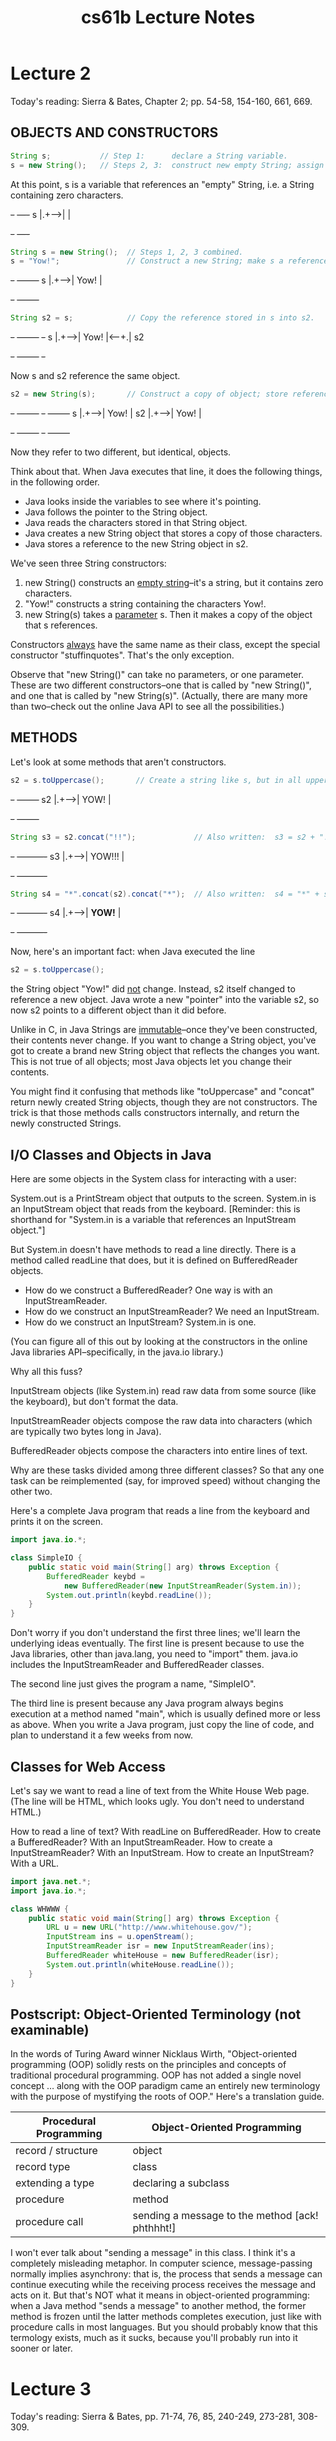 #+TITLE: cs61b Lecture Notes
#+STARTUP: overview
* Lecture 2
Today's reading:  Sierra & Bates, Chapter 2; pp. 54-58, 154-160, 661, 669.
** OBJECTS AND CONSTRUCTORS

#+Begin_SRC java
String s;           // Step 1:      declare a String variable.
s = new String();   // Steps 2, 3:  construct new empty String; assign it to s.
#+END_SRC  

At this point, s is a variable that 
references an "empty" String, i.e.  
a String containing zero characters. 
#+begin_ditaa ditaa-images/img10
          +-+     +----+
        s |.+---->|    |
          +-+     +----+
#+end_ditaa
#+Begin_SRC java
String s = new String();  // Steps 1, 2, 3 combined.
s = "Yow!";               // Construct a new String; make s a reference to it.
#+END_SRC

#+begin_ditaa ditaa-images/img3
          +-+     +--------+
        s |.+---->|  Yow!  |
          +-+     +--------+
#+end_ditaa

#+Begin_SRC java
String s2 = s;            // Copy the reference stored in s into s2.
#+END_SRC

#+begin_ditaa ditaa-images/img4
          +-+     +--------+     +-+   
        s |.+---->|  Yow!  |<----+.| s2
          +-+     +--------+     +-+
#+end_ditaa

Now s and s2 reference the same object.

#+Begin_SRC java
s2 = new String(s);       // Construct a copy of object; store reference in s2.
#+END_SRC

#+begin_ditaa ditaa-images/img5
          +-+     +--------+       +-+     +--------+
        s |.+---->|  Yow!  |    s2 |.+---->|  Yow!  |
          +-+     +--------+       +-+     +--------+
#+end_ditaa

Now they refer to two different, but identical, objects.

Think about that.  When Java executes that line, it does the following things,
in the following order.
- Java looks inside the variables to see where it's pointing.
- Java follows the pointer to the String object.
- Java reads the characters stored in that String object.
- Java creates a new String object that stores a copy of those characters.
- Java stores a reference to the new String object in s2.

We've seen three String constructors:
  1.  new String() constructs an _empty string_--it's a string, but it
       contains zero characters.
  2.  "Yow!" constructs a string containing the characters Yow!.
  3.  new String(s) takes a _parameter_ s.  Then it makes a copy of the object
       that s references.

Constructors _always_ have the same name as their class, except the special
constructor "stuffinquotes".  That's the only exception.

Observe that "new String()" can take no parameters, or one parameter.  These
are two different constructors--one that is called by "new String()", and one
that is called by "new String(s)".  (Actually, there are many more than
two--check out the online Java API to see all the possibilities.)

** METHODS
Let's look at some methods that aren't constructors.

#+Begin_SRC java
s2 = s.toUppercase();       // Create a string like s, but in all upper case.
#+END_SRC

#+begin_ditaa ditaa-images/img6
   +-+     +--------+
s2 |.+---->|  YOW!  |
   +-+     +--------+
#+end_ditaa

#+Begin_SRC java
String s3 = s2.concat("!!");             // Also written:  s3 = s2 + "!!";
#+END_SRC

#+begin_ditaa ditaa-images/img7
   +-+     +----------+
s3 |.+---->|  YOW!!!  |
   +-+     +----------+
#+end_ditaa

#+Begin_SRC java
String s4 = "*".concat(s2).concat("*");  // Also written:  s4 = "*" + s + "*";
#+END_SRC

#+begin_ditaa ditaa-images/img8
   +-+     +----------+
s4 |.+---->|  *YOW!*  |
   +-+     +----------+
#+end_ditaa

Now, here's an important fact:  when Java executed the line

#+Begin_SRC java
  s2 = s.toUppercase();
#+END_SRC

the String object "Yow!" did _not_ change.  Instead, s2 itself changed to
reference a new object.  Java wrote a new "pointer" into the variable s2, so
now s2 points to a different object than it did before.

Unlike in C, in Java Strings are _immutable_--once they've been constructed,
their contents never change.  If you want to change a String object, you've got
to create a brand new String object that reflects the changes you want.  This
is not true of all objects; most Java objects let you change their contents.

You might find it confusing that methods like "toUppercase" and "concat" return
newly created String objects, though they are not constructors.  The trick is
that those methods calls constructors internally, and return the newly
constructed Strings.

** I/O Classes and Objects in Java

Here are some objects in the System class for interacting with a user:

  System.out is a PrintStream object that outputs to the screen.
  System.in is an InputStream object that reads from the keyboard.
    [Reminder:  this is shorthand for "System.in is a variable that references
                an InputStream object."]

But System.in doesn't have methods to read a line directly.  There is a method
called readLine that does, but it is defined on BufferedReader objects.

- How do we construct a BufferedReader?  One way is with an InputStreamReader.
- How do we construct an InputStreamReader?  We need an InputStream.
- How do we construct an InputStream?  System.in is one.
(You can figure all of this out by looking at the constructors in the online
Java libraries API--specifically, in the java.io library.)

Why all this fuss?

InputStream objects (like System.in) read raw data from some source (like the
keyboard), but don't format the data.

InputStreamReader objects compose the raw data into characters (which are
typically two bytes long in Java).

BufferedReader objects compose the characters into entire lines of text.

Why are these tasks divided among three different classes?  So that any one
task can be reimplemented (say, for improved speed) without changing the other
two.

Here's a complete Java program that reads a line from the keyboard and prints
it on the screen.

#+Begin_SRC java
  import java.io.*;
  
  class SimpleIO {
      public static void main(String[] arg) throws Exception {
          BufferedReader keybd =
              new BufferedReader(new InputStreamReader(System.in));
          System.out.println(keybd.readLine());
      }
  }
#+END_SRC

Don't worry if you don't understand the first three lines; we'll learn the
underlying ideas eventually.  The first line is present because to use the Java
libraries, other than java.lang, you need to "import" them.  java.io includes
the InputStreamReader and BufferedReader classes.

The second line just gives the program a name, "SimpleIO".

The third line is present because any Java program always begins execution at a
method named "main", which is usually defined more or less as above.  When you
write a Java program, just copy the line of code, and plan to understand it a
few weeks from now.

** Classes for Web Access

Let's say we want to read a line of text from the White House Web page.  (The
line will be HTML, which looks ugly.  You don't need to understand HTML.)

How to read a line of text?  With readLine on BufferedReader.
How to create a BufferedReader?  With an InputStreamReader.
How to create a InputStreamReader?  With an InputStream.
How to create an InputStream?  With a URL.

#+Begin_SRC java
  import java.net.*;
  import java.io.*;
  
  class WHWWW {
      public static void main(String[] arg) throws Exception {
          URL u = new URL("http://www.whitehouse.gov/");
          InputStream ins = u.openStream();
          InputStreamReader isr = new InputStreamReader(ins);
          BufferedReader whiteHouse = new BufferedReader(isr);
          System.out.println(whiteHouse.readLine());
      }
  }
#+END_SRC

** Postscript:  Object-Oriented Terminology (not examinable)

In the words of Turing Award winner Nicklaus Wirth, "Object-oriented
programming (OOP) solidly rests on the principles and concepts of traditional
procedural programming.  OOP has not added a single novel concept ... along
with the OOP paradigm came an entirely new terminology with the purpose of
mystifying the roots of OOP."  Here's a translation guide.

| Procedural Programming | Object-Oriented Programming                      |
|------------------------+--------------------------------------------------|
| record / structure     | object                                           |
| record type            | class                                            |
| extending a type       | declaring a subclass                             |
| procedure              | method                                           |
| procedure call         | sending a message to the method [ack!  phthhht!] |

I won't ever talk about "sending a message" in this class.  I think it's a
completely misleading metaphor.  In computer science, message-passing normally
implies asynchrony: that is, the process that sends a message can continue
executing while the receiving process receives the message and acts on it.
But that's NOT what it means in object-oriented programming:  when a Java
method "sends a message" to another method, the former method is frozen until
the latter methods completes execution, just like with procedure calls in most
languages.  But you should probably know that this termology exists, much as it
sucks, because you'll probably run into it sooner or later.

* Lecture 3
Today's reading:  Sierra & Bates, pp. 71-74, 76, 85, 240-249, 273-281, 308-309.
** DEFINING CLASSES
An object is a repository of data.  _Fields_ are variables that hold the data
stored in objects.  Fields in objects are also known as _instance variables_.
In Java, fields are addressed much like methods are, but fields never have
parameters, and no parentheses appear after them.  For example, suppose that
amanda is a Human object.  Then amanda.introduce() is a method call, and
amanda.age is a field.  Let's write a _class definition_ for the Human class.

#+Begin_SRC java
  class Human {
      public int age;                // The Human's age (an integer).
      public String name;            // The Human's name.
  
      public void introduce() {      // This is a _method definition_.
          System.out.println("I'm " + name + " and I'm " + age + " years old.");
      }
  }
#+END_SRC

"age" and "name" are both fields of a Human object.  Now that we've defined the
Human class, we can construct as many Human objects as we want.  Each Human
object we create can have different values of age and name.  We might create
amanda by executing the following code.

#+Begin_SRC java
  Human amanda = new Human();    // Create amanda.
  amanda.age = 6;                // Set amanda's fields.
  amanda.name = "Amanda";
  amanda.introduce();            // _Method call_ has amanda introduce herself.
#+END_SRC

#+begin_ditaa ditaa-images/img13
                    +------------+
                    |      +--+  |
             +-+    |  age | 6|  |
      amanda |.+--->|      +--+  |     +----------+
             +-+    | name | .+--|---->| "Amanda" |
                    |      +--+  |     +----------+
                    +------------+    a String object
                    a Human object
#+end_ditaa

The output is:    I'm Amanda and I'm 6 years old.

Why is it that, inside the definition of introduce(), we don't have to write
"amanda.name" and "amanda.age"?  When we invoke "amanda.introduce()", Java
remembers that we are calling introduce() _on_ the object that "amanda"
references.  The methods defined inside the Human class remember that we're
referring to amanda's name and age.  If we had written "rishi.introduce()", the
introduce method would print rishi's name and age instead.  If we want to mix
two or more objects, we can.

#+Begin_SRC java
  class Human {
      // Include all the stuff from the previous definition of Human here.
  
      public void copy(Human original) {
          age = original.age;
          name = original.name;
      }
  }
#+END_SRC

Now, "amanda.copy(rishi)" copies rishi's fields to amanda.

** Constructors
Let's write a constructor, a method that constructs a Human.  The constructor
won't actually contain code that does the creating; rather, Java provides a
brand new object for us right at the beginning of the constructor, and all you
have to write (if you want) in the constructor is code to initialize the new
object.

#+Begin_SRC java
  class Human {
      // Include all the stuff from the previous definitions here.
  
      public Human(String givenName) {
          age = 6;
          name = givenName;
      }
  }
#+END_SRC

Notice that the constructor is named "Human", and it returns an object of type
"Human".  This constructor is called whenever we write "new Human(s)", where s
is a String reference.  Now, we can shorten amanda's coming-out party to

#+Begin_SRC java
  Human amanda = new Human("Amanda");
  amanda.introduce();
#+END_SRC

These lines accomplish precisely the same result as amanda's previous four
lines.

You might ask...why were we able to create a Human object before we wrote a
constructor?  Java provides every class with a default constructor, which takes
no parameters and does no initializing.  Hence, when we wrote

#+Begin_SRC java
  Human amanda = new Human();
#+END_SRC

we created a new, blank Human.  If the default constructor were explicitly
written, it would look like this:

#+Begin_SRC java
  public Human() {
  }
#+END_SRC

Warning:  if you write your own Human constructor, even if it takes parameters,
the default constructor goes away.  If you want to have the default constructor
_and_ another constructor, you must define both explicitly.

You can override the default constructor by explicitly writing your own
constructor with no parameters.

#+Begin_SRC java
  class Human {
      // Include all the stuff from the previous definitions here.
  
      public Human() {
          age = 0;
          name = "Untitled";
      }
  }
#+END_SRC

** The "this" Keyword
A method invocation, like "amanda.introduce()", implicitly passes an object
(in this example, amanda) as a parameter called "this".  So we can rewrite our
last constructor as follows without changing its meaning.

#+Begin_SRC java
  public Human() {
      this.age = 0;
      this.name = "Untitled";
  }
#+END_SRC

In this case, "this" is optional.  However, if the parameters or local
variables of a method have the same name as the fields of an object, then the
former have priority, and the "this" keyword is needed to refer to the object's
fields.

#+Begin_SRC java
  public void change(int age) {
      String name = "Tom";
  
      this.age = age;
      this.name = name;
  }
#+END_SRC

When we call "amanda.change(11)", "this" is assigned the same value as "amanda"
before the change() method begins execution.

#+begin_ditaa ditaa-images/img14
                                                   Parameters & local variables
          +-+    +------------+                    of change()
   amanda |.+--->|      +--+  |                      +--+            +--+
          +-+    |  age | 6|  |<---------------------+. | this   age |11|
                 |      +--+  |     +----------+     +--+            +--+
                 | name | .+--|---->|  Amanda  |          +--+     +-------+
                 |      +--+  |     +----------+     name | .+---->|  Tom  |
                 +------------+                           +--+     +-------+
#+end_ditaa

Now, when Java executes "this.age = age", it overwrites the 6 with an 11.
When Java executes "this.name = name", it overwrites amanda's name as below.

#+begin_ditaa ditaa-images/img15
                                                   Parameters & local variables
          +-+    +------------+                    of change()
   amanda |.+--->|      +--+  |                      +--+            +--+
          +-+    |  age |11|  |<---------------------+. | this   age |11|
                 |      +--+  |     +----------+     +--+            +--+
                 | name | .+--|--\  |  Amanda  |          +--+
                 |      +--+  |  |  +----------+     name | .+---->+-------+
                 +------------+  |                        +--+     |  Tom  |
                                 \-------------------------------->+-------+

  +----------------------------------------------------+
  | IMPORTANT:  You CANNOT change the value of "this"! |
  +----------------------------------------------------+
#+end_ditaa

A statement like "this = amanda;" will trigger a compile-time error.

** The "static" Keyword
A _static field_ is a single variable shared by a whole class of objects; its
value does not vary from object to object.  For example, if "numberOfHumans" is
the number of Human objects that have been constructed, it is not appropriate
for each object to have its own copy of this number; every time a new Human is
created, we would have to update every Human.

If we declare a field "static", there is just one field for the whole class.
Static fields are also called _class variables_.

#+Begin_SRC java
  class Human {
      public static int numberOfHumans;
  
      public int age;
      public String name;
  
      public Human() {
          numberOfHumans++;    // The constructor increments the number by one.
      }
  }
#+END_SRC

If we want to look at the variable numberOfHumans from another class, we write
it in the usual notation, but we prefix it with the class name rather than the
name of a specific object.

#+Begin_SRC java
  int kids = Human.numberOfHumans / 4;  // Good.
  int kids = amanda.numberOfHumans / 4; // This works too, but has nothing to
                                        // do with amanda specifically.  Don't
                                        // do this; it's bad (confusing) style.
#+END_SRC

System.in and System.out are other examples of static fields.

Methods can be static too.  A _static method_ doesn't implicitly pass an object
as a parameter.

#+Begin_SRC java
  class Human {
      ...
      public static void printHumans() {
          System.out.println(numberOfHumans);
      }
  }
#+END_SRC

Now, we can call "Human.printHumans()" from another class.  We can also call
"amanda.printHumans()", and it works, but it's bad style, and amanda will NOT
be passed along as "this".

The main() method is always static, because when we run a program, we are not
passing an object in.

#+begin_ditaa ditaa-images/img16
  +-----------------------------------------------------+
  | IMPORTANT:  In a static method, THERE IS NO "this"! |
  +-----------------------------------------------------+
#+end_ditaa

Any attempt to reference "this" will cause a compile-time error.

** Lifetimes of Variables

- A local variable (declared in a method) is gone forever as soon as the method
  in which it's declared finishes executing.  (If it references an object, the
  object might continue to exist, though.)
- An instance variable (non-static field) lasts as long as the object exists.
  An object lasts as long as there's a reference to it.
- A class variable (static field) lasts as long as the program runs.
* Lecture 4
Today's reading:  S&B pp. 10-14, 49-53, 75, 78-79, 86, 117, 286-287, 292, 660.
** PRIMITIVE TYPES
Not all variables are references to objects.  Some variables are primitive
types, which store values like "3", "7.2", "h", and "false".  They are:

  | byte:    | A 8-bit integer in the range -128...127.  (One bit is the sign.)    |
  | short:   | A 16-bit integer in the range -32768...32767.                       |
  | int:     | A 32-bit integer in the range -2147483648...2147483647.             |
  | long:    | A 64-bit integer, range -9223372036854775808...9223372036854775807. |
  | double:  | A 64-bit floating-point number like 18.355625430920409.             |
  | float:   | A 32-bit floating-point number; has fewer digits of precision.      |
  | boolean: | "true" or "false".                                                  |
  | char:    | A single character.                                                 |

long values are written with an L on the end:  long x = 43L;
This tells the compiler to internally write out "43" in a 64-bit format.
double and float values must have a decimal point:  double y = 18.0;
float values are written with an f at the end:  float f = 43.9f;

|                     | Object types     | Primitive types            |
|---------------------+------------------+----------------------------|
| Variable contains a | reference        | value                      |
| How defined?        | class definition | built into Java            |
| How created?        | "new"            | "6", "3.4", "true"         |
| How initialized?    | constructor      | default (usually zero)     |
| How used?           | methods          | operators ("+", "*", etc.) |

Operations on int, long, short, and byte types.
#+Begin_SRC text
    -x               x * y 
    x + y            x / y    <-- rounds toward zero (drops the remainder).
    x - y            x % y    <-- calculates the remainder of x / y.
#+END_SRC
Except for "%", these operations are also available for doubles and floats.
Floating-point division ("/") doesn't round to an integer, but it does
round off after a certain number of bits determined by the storage space.

The java.lang library has more operations in...
    - the Math class.
#+Begin_SRC java
      x = Math.abs(y);  // Absolute value.  Also see Math.sqrt, Math.sin, etc.
#+END_SRC
    - the Integer class.
#+Begin_SRC java
      int x = Integer.parseInt("1984");  // Convert a string to a number.
#+END_SRC
    - the Double class.
#+Begin_SRC java
      double d = Double.parseDouble("3.14");
#+END_SRC

Converting types:  integers can be assigned to variables of longer types.
#+Begin_SRC java
  int i = 43; 
  long l = 43;    // Okay, because longs are a superset of ints.
  l = i;          // Okay, because longs are a superset of ints.
  i = l;          // Compiler ERROR.
  i = (int) l;    // Okay.
#+END_SRC
The string "(int)" is called a cast, and it casts the long into an int.  In the
process, high bits will be lost if l does not fit in the range -2147483648...
2147483647 Java won't let you compile "i = l" because it's trying to protect you 
from accidentally creating a nonsense value and a hard-to-find bug. Java
requires you to explicitly cast longs to ints to show your acknowledgment that
you may be destroying information.

Similarly, "float f = 5.5f; double d = f;" is fine, but you need an explicit
cast for "double d = 5.5; float f = (float) d;".  Integers (even longs) can be
directly assigned to floating-point variables (even floats) without a cast, but
the reverse requires a cast because the number is truncated to an integer.

** Boolean Values

A boolean value is either "true" or "false".  Booleans have operations of their
own, signified "&&" (and), "||" (or), and "!" (not).

| a     | b     | a && b | a \vert \vert b | !a    |
|-------+-------+--------+-----------------+-------|
| false | false | false  | false           | true  |
| false | true  | false  | true            |       |
| true  | false | false  | true            | false |
| true  | true  | true   | true            |       |

Boolean values can be specified directly ("true", "false") or be created by
the comparison operators "==", "<", ">", "<=", ">=", "!=" (not equal to).

#+Begin_SRC java
    boolean x = 3 == 5;       // x is now false.
    x = 4.5 >= 4.5;           // x is now true.
    x = 4 != 5 - 1;           // x is now false.
    x = false == (3 == 0);    // x is now true.
#+END_SRC

** CONDITIONALS
An "if" statement uses a boolean expression to decide whether to execute a set
of statements.  The form is

#+Begin_SRC java
  if (boolValue) {
      statements;
  }
#+END_SRC

The statements are executed if and only if "boolValue" is "true".  The
parentheses around the boolean expression are required (for no good reason).

#+Begin_SRC java
  boolean pass = score >= 75;
  if (pass) {
      output("You pass CS 61B");
  } else {
      // The following line executes if and only if score < 75.
      output("You are such an unbelievable loser");
  }
#+END_SRC

if-then-else clauses can be (1) nested and (2) daisy-chained.  Nesting allows
you to build decision trees.  Daisy-chaining allows you to present more than
two alternatives.  For instance, suppose you want to find the maximum of three
numbers.

#+Begin_SRC java
  if (x > y) {
      if (x > z) {
          maximum = x;
      } else {
          maximum = z;
      }
  } else if (y > z) {
      maximum = y;
  } else {
      maximum = z;
  }
#+END_SRC

Some long chains of if-then-else clauses can be simplified by using a "switch"
statement.  "switch" is appropriate only if every condition tests whether a
variable x is equal to some constant.

#+Begin_SRC java
  switch (month) {        |      if (month == 2) {                         
  case 2:                 |        days = 28;                              
    days = 28;            |      } else if ((month == 4) || (month == 6) ||
    break;                |                 (month == 9) || (month == 11)) {
  case 4:                 |        days = 30;                              
  case 6:                 |      } else {                                  
  case 9:                 |        days = 31;                              
  case 11:                |      }                                         
    days = 30;            |
    break;
  default:
    days = 31;
    break;
  }                   //  These two code fragments do exactly the same thing.
#+END_SRC

IMPORTANT:  "break" jumps to the end of the "switch" statement.  If you forget
a break statement, the flow of execution will continue right through past the
next "case" clause, which is why cases 4, 6, and 9 work right.  If month == 12
in the following example, both Strings are printed.

#+Begin_SRC java
  switch (month) {
  case 12:
      output("It's December.");
      // Just keep moving right on through.
  case 1:
  case 2:
  case 11:
      output("It's cold.");
  }
#+END_SRC

However, this is considered bad style, because it's hard to read and
understand.  If there's any chance that other people will need to read or
modify your code (which is the norm when you program for a business), don't
code it like this.  Use break statements in the switch, and use subroutines to
reuse code and clarify the control flow.

Observe that the last example doesn't have a "default:" case.  If "month" is
not 1 nor 2 nor 11 nor 12, Java jumps right to the end of the "switch"
statement (just past the closing brace) and continues execution from there.

** THE "return" KEYWORD
Like conditionals, "return" affects the flow of control of a program.  It
causes a method to end immediately, so that control returns to the calling
method.

Here's a recursive method that prints the numbers from 1 to x.

#+Begin_SRC java
  public static void oneToX(int x) {
      if (x < 1) {
          return;
      }
      oneToX(x - 1);
      System.out.println(x);
  }
#+END_SRC

The return keyword serves a dual purpose:  it is also the means by which a
function returns a value.  A _function_ is a method that is declared to return
a non-void type.  For instance, here's a function that returns an int.

#+Begin_SRC java
  public int daysInMonth(int month) {
      switch (month) {
      case 2:
          return 28;
      case 4:
      case 6:
      case 9:
      case 11:
          return 30;
      default:
          return 31;
      }
  }
#+END_SRC

The "return" value can be an expression.  Some examples:

#+Begin_SRC java
  return x + y - z;
  
  return car.velocity(time);
#+END_SRC
* Lecture 5
Today's reading:  Sierra & Bates pp. 59-62, 83, 114-116, 293-300, 670.
** LOOPS
*** "while" Loops
A "while" statement is like an "if" statement, but the body of the statement is
executed repeatedly, as long as the condition remains true.  The following
example tests whether n is a prime number by attempting to divide it by every
integer in the range 2...n - 1.

#+Begin_SRC java
  public static boolean isPrime(int n) {
    int divisor = 2;
    while (divisor < n) {         _ <- "divisor < n" is the _loop_condition_.
      if (n % divisor == 0) {      |
        return false;              | These lines inside the braces
      }                            | are called the _loop_body_.  
      divisor++;                  _|
    }
    return true;
  }
#+END_SRC

Here's how the loop executes.
- When Java reaches this "while" loop, it tests whether the loop condition
  "divisor < n" is true.
+ If divisor < n, Java executes the loop body {in braces}.
- When Java finishes the loop body (i.e. after executing "divisor++"), it
  tests _again_ whether "divisor < n" is true.
- If it's still true, Java jumps back up to the beginning of the loop body and
  executes it again.
- If Java tests the loop condition and finds that "divisor < n" is false, Java
  continues execution from the next line of code _after_ the loop body.

An _iteration_ is a pass through the loop body.  In this example, if n is 2 or
less, the loop body won't iterate even once.

*** "for" Loops
"for" loops are a convenient shorthand that can be used to write some "while"
loops in a more compact way.  The following "for" loop is equivalent to the
following "while" loop.

#+Begin_SRC java
    for (initialize; condition; next) {      |    initialize;   
      statements;                            |    while (condition) {
    }                                        |      statements;
                                             |      next;
                                             |    }
#+END_SRC

By convention, the "initialize" and "next" are both expressions that affect a
variable that changes every loop iteration and is central to the test.  Most
commonly, "for" statements are used to iterate while advancing an index
variable over a fixed range of values.  isPrime can be rewritten thus:

#+Begin_SRC java
    public static boolean isPrime(int n) {
      for (int divisor = 2; divisor < n; divisor++) {    _
        if (n % divisor == 0) {                           |
          return false;                                   | Loop body.
        }                                                _|
      }
      return true;
    }
#+END_SRC

A common mistake among beginning Java and C programmers is to get the condition
wrong and do one loop iteration too few.  For example, suppose you want to
print all the prime numbers in the range 2...n.

#+Begin_SRC java
    public static void printPrimes(int n) {
      int i;
      for (i = 2; i < n; i++) {        // ERROR!!!  Condition should be i <= n.
        if (isPrime(i)) {
          System.out.print(" " + i);
        }
      }
    }
#+END_SRC

Suppose we correct this method so the loop condition is "i <= n".  Think
carefully:  what is the value of i when the printPrimes method ends?

We'll come back to iteration, but first let's investigate something more
interesting to iterate on.

** ARRAYS
An array is an object consisting of a numbered list of variables, each of which
is a primitive type or a reference to another object.  The variables in an
array are always indexed from zero in increments of one.  For example, here is
an array of characters.
#+begin_ditaa ditaa-images/img20
                                      0   1   2   3
                           +-+      +---+---+---+---+
                           |.+----->| b | l | u | e |
                           +-+      +---+---+---+---+
                            c
#+end_ditaa

Like any object, an array is only useful if we can reference it, usually
through some reference variable like "c" above.  We declare c thusly:

#+Begin_SRC java
    char[] c;           // Reference to an array (of any length) of characters.
#+END_SRC

We can construct an array of four characters as follows.

#+Begin_SRC java
    c = new char[4];
#+END_SRC

Now that we have an array object, we may fill in its values by indexing c.

#+Begin_SRC java
    c[0] = 'b';         // Store the character 'b' at index 0.
    c[1] = 'l';
    c[2] = 'u';
    c[3] = 'e';
#+END_SRC

The characters in a four-element array are indexed from 0 to 3.  If we try to
address any index outside this range, we will trigger a run-time error.

#+Begin_SRC java
    c[4] = 's';         // Program stops with ArrayIndexOutOfBoundsException
#+END_SRC

A _run-time error_ is an error that doesn't show up when you compile the code,
but does show up later when you run the program and the Java Virtual Machine
tries to access the out-of-range index.

When c references an array, you can find out its length by looking at the field
"c.length".  You can never assign a value to the "length" field, though.  Java
will give you a compile-time error if you try.

** Primes Revisited

The printPrimes method is embarrassingly slow when n is large.  Arrays can help
us write a faster method to identify the primes from 2 to n.

The method uses an ancient algorithm called the Sieve of Eratosthenes.  All
integers are assumed prime until proven composite.  The algorithm iterates
through all possible divisors, and marks as non-prime every integer divisible
by a given divisor.  Here's the beginning of the method.

#+Begin_SRC java
  public static void printPrimes(int n) {
      boolean[] prime = new boolean[n + 1];                  // Numbered 0...n.
      int i;
      for (i = 2; i <= n; i++) {
          prime[i] = true;                       // Prime until proven composite.
      }
#+END_SRC

Why did we construct an array of length n + 1?  Because if we'd constructed an
array of length n, its elements would be numbered from 0 to n - 1.  But we'd
like to have an element numbered n.

To continue the method, we iterate over all possible divisors from 2 to the
square root of n.  For each prime value of divisor, we mark as non-prime all
integers divisible by divisor, except divisor itself.

#+Begin_SRC java
  for (int divisor = 2; divisor * divisor <= n; divisor++) {
      if (prime[divisor]) {
          for (i = 2 * divisor; i <= n; i = i + divisor) {
              prime[i] = false;                     // i is divisible by divisor.
          }
      }
  }
#+END_SRC

Math question:  why do we only need to consider divisors up to the square root
of n?

Finally, we print every integer from 2 to n that hasn't been marked non-prime.

#+Begin_SRC java
  for (i = 2; i <= n; i++) {
      if (prime[i]) {
          System.out.print(" " + i);
      }
  }
#+END_SRC

Observe that elements 0 and 1 of the array are never used.  A tiny bit of
memory is wasted, but the readability of the code is better for it.

** Multi-Dimensional Arrays
A _two-dimensional array_ is an array of references to arrays.  A three-
dimensional array is an array of arrays of arrays.  As an example, consider
Pascal's Triangle.

#+Begin_SRC texta
                                       1                  <-- row 0
                                    1     1
                                 1     2     1
                              1     3     3     1
                           1     4     6     4     1
                        1     5    10     10    5     1   <-- row 5
#+END_SRC

Each entry is the sum of the two nearest entries in the row immediately above.
If the rows are numbered from zero, row i represents the coefficients of the
polynomial (x + 1)^i.  For example, (x + 1)^4 = x^4 + 4x^3 + 6x^2 + 4x + 1.

The following method returns an array of arrays of ints that stores the first n
rows of Pascal's Triangle.

#+Begin_SRC java
  public static int[][] pascalTriangle(int n) {
      int[][] pt = new int[n][];
#+END_SRC

Here, we've just declared pt to reference an array of arrays, and constructed
an array for it to reference.  However, the arrays that this array will
reference do not yet exist.  They are constructed and filled in by the
following loop.

#+Begin_SRC java
  for (int i = 0; i < n; i++) {
      pt[i] = new int[i + 1];                            // Construct row i.
      pt[i][0] = 1;                              // Leftmost value of row i.
      for (int j = 1; j < i; j++) {
          pt[i][j] = pt[i - 1][j - 1] + pt[i - 1][j];  // Sum 2 entries above.
      }
      pt[i][i] = 1;                             // Rightmost value of row i.
  }
  return pt;
#+END_SRC

Our array objects look like this:

#+begin_ditaa ditaa-images/img22
                                                 +----+
                 +------------------------------>| 1  |
                 |                               +----+-----+
                 |     +------------------------>| 1  |  1  |
                 |     |                         +----+-----+-----+
                 |     |     +------------------>| 1  |  2  |  1  |
                 |     |     |                   +----+-----+-----+-----+
                 |     |     |     +------------>| 1  |  3  |  3  |  1  |
     +-+      +--+--+--+--+--+--+--+--+----+     +----+-----+-----+-----+----+
  pt |.+----->|  .  |  .  |  .  |  .  |  . +---->| 1  |  4  |  6  |  4  |  1 |
     +-+      +--+--+-----+-----+-----+----+     +----+-----+-----+-----+----+
#+end_ditaa
* Lecture 6
Today's reading:  Sierra & Bates pp. 282-285.
** MORE ARRAYS
** Automatic Array Construction
Last lecture, we used a loop to construct all the arrays that the top-level
array references.  This was necessary to construct a triangular array.  But if
you want a rectangular multi-dimensional array, rather than a triangular one,
Java can construct all of the arrays for you at once.

#+Begin_SRC java
  int[][] table = new int[x][y];
#+END_SRC

This declaration constructs an array of x references to arrays.  It also
constructs x arrays of y ints.  The variable "table" references the array of
arrays; and each entry in the array of arrays references one of the arrays of
ints.  All the arrays are constructed for you at once.  Similarly, Java can
construct three- or ten-dimensional arrays for you, memory permitting.

We could have used a square array to store Pascal's Triangle, but that would
have unnecessarily wasted memory.  If you have enough memory, you might not
care.

When you declare a variable, you can also construct array entries by using
initializers.

#+Begin_SRC java
  Human[] b = {amanda, rishi, new Human("Paolo")};
  int[][] c = {{7, 3, 2}, {x}, {8, 5, 0, 0}, {y + z, 3}};
#+END_SRC

In the second example, Java constructs a non-rectangular two-dimensional array,
composed of one array of arrays and four arrays of ints.

Sadly, you can only use this notation in a declaration.  You can't write

#+Begin_SRC java
  d = {3, 7};                  // Compile-time ERROR.
  f({1, 2, 3});                // Compile-time ERROR.
#+END_SRC

Another subtlety of array declarations is the following.

#+Begin_SRC java
  int[] a, b, c;                           // a, b, and c all reference arrays.
  int a[], b, c[][];           // a is 1D; c is 2D; b is not a reference/array.
  int[] a, b[];            // a references a 1D array; b references a 2D array.
#+END_SRC

Arrays of Objects
-----------------
When you construct a multi-dimensional array, Java can construct all the arrays
for you.  But when you construct an array of objects, Java does not construct
the objects automatically.  The array contains space for references to the
objects.  You must construct the objects yourself.

#+Begin_SRC java
  String[] sentence = new String[3];
  sentence[0] = "Word";
  sentence[2] = new String();
#+END_SRC

#+begin_ditaa ditaa-images/TEMP_1
                          +-+      +-----+------+-----+     +-+
                 sentence |.+----->|  .  | null |  .  +---->| |
                          +-+      +--+--+------+-----+     +-+ empty String
                                      |
                                      |     +------+
                                      \---->| Word |
                                            +------+
#+end_ditaa

main()'s Parameter
------------------
What is the array of Strings that the main() method takes as a parameter?
It's a list of command-line arguments sent to your Java program, prepared for
you by Java.  Consider the following program.

#+Begin_SRC java
  class Echo {
    public static void main(String[] args) {
      for (int i = 0; i < args.length; i++) {
        System.out.println(args[i]);
      }
    }
  }
#+END_SRC

If we compile this and type "java Echo kneel and worship Java", java prints

#+begin_ditaa ditaa-images/TEMP_2
  kneel                               +-+     +-------+-------+-------+-------+
  and                            args |.+---->|   .   |   .   |   .   |   .   |
  worship                             +-+     +---+---+---+---+---+---+---+---+
  Java                                            |       |       |       |
                                                  v       v       v       v
                                               +-----+  +---+ +-------+ +----+
                                               |kneel|  |and| |worship| |Java|
                                               +-----+  +---+ +-------+ +----+
#+end_ditaa
** MORE LOOPS
*** "do" Loops
A "do" loop has just one difference from a "while" loop.  If Java reaches
a "do" loop, it _always_ executes the loop body at least once.  Java doesn't
check the loop condition until the end of the first iteration.  "do" loops are
appropriate for any loop you always want executed at least once, especially if
the variables in the condition won't have meaningful assignments until the loop
body has been executed.

#+Begin_SRC java
  do {
    s = keybd.readLine();
    process(s);
  } while (s.length() > 0);               // Exit loop if s is an empty String.
#+END_SRC

*** The "break" and "continue" Statements

A "break" statement immediately exits the innermost loop or "switch" statement
enclosing the "break", and continues execution at the code following the loop
or "switch".

In the loop example above, we might want to skip "process(s)" when s is a
signal to exit (in this case, an empty String).  We want a "time-and-a-half"
loop--we want to enter the loop at a different point in the read-process cycle
than we want to exit the loop at.  Here are two alternative loops that do the
right thing.  They behave identically.  Each has a different disadvantage.

#+Begin_SRC java
  s = keybd.readLine();                  |  while (true) {       // Loop forever.
  while (s.length() > 0) {               |    s = keybd.readLine();
    process(s);                          |    if (s.length() == 0) {      
    s = keybd.readLine();                |      break;
  }                                      |    }                           
                                         |    process(s);
				         |}
/*Disadvantage:  The line "s = keybd..." |
is repeated twice.  It's not really      |
a disadvantage here, but if input        | Disadvantage:  Somewhat obfuscated for 
took 100 lines of code, the              | the reader, because the loop isn't 
duplication would make the code harder   | aligned with its natural endpoint. 
to maintain.  Why?  Because a 
programmer improving the code might change one copy of the duplicated code 
without noticing the need to change the other to match.*/
#+END_SRC

Some loops have more than one natural endpoint.  Suppose we want to iterate the
read-process loop at most ten times.  In the example at left below, the "break"
statement cannot be criticized, because the loop has two natural endpoints.  We
could get rid of the "break" by writing the loop as at right below, but the
result is longer and harder to read.

#+Begin_SRC java
  for (int i = 0; i < 10; i++) {       |  int i = 0;
    s = keybd.readLine();              |  do {
    if (s.length() == 0) {             |    s = keybd.readLine();       
      break;                           |    if (s.length() > 0) {             
    }                                  |      process(s);                      
    process(s);                        |    }
  }                                    |    i++;
                                       |  } while ((i < 10) &&
                                       |           (s.length() > 0));
#+END_SRC

There are anti-break zealots who claim that the loop on the right is the
"correct" way to do things.  I disagree, because the left loop is clearly more
readable.

Some of the zealots feel this way because "break" statements are a little bit
like the "go to" statements found in some languages like Basic and Fortran (and
the machine language that microprocessors really execute).  "go to" statements
allow you to jump to any line of code in the program.  It sounds like a good
idea at first, but it invariably leads to insanely unmaintainable code.  For
example, what happens if you jump to the middle of a loop?  Turing Award winner
Edsger Dijkstra wrote a famous article in 1968 entitled "Go To Statement
Considered Harmful", which is part of the reason why many modern languages like
Java don't have "go to" statements.

Both "break" and "return" are limited forms of "go to" statements.  Their
limitations prohibit the worst abuses of "go to".  They allow control flow to
jump in your program in ways that are straightforward to understand.

WARNING:  It's easy to forget exactly where a "break" statement will jump to.
For example, "break" does not jump to the end of the innermost enclosing "if"
statement.  An AT&T programmer introduced a bug into telephone switching
software in a procedure that contained a "switch" statement, which contained an
"if" clause, which contained a "break", which was intended for the "if" clause,
but instead jumped to the end of the "switch" statement.  As a result, on
January 15, 1990, AT&T's entire U.S. long distance service collapsed for eleven
hours.  (That code was actually written in C, but Java and C use identical
syntax and semantics for loops, "switch", and "break".)

The "continue" statement is akin to the "break" statement, except
(1) it only applies to loops, and
(2) it jumps to the end of the loop body but it doesn't necessarily exit the
    loop; another iteration will commence if the loop condition is satisfied.

Finally, I told you that "for" loops are identical to certain "while" loops,
but there's actually a subtle difference when you use "continue".  What's the
difference between the following two loops?

#+Begin_SRC java
  int i = 0;                           | for (int i = 0; i < 10; i++) {
  while (i < 10) {                     |   if (condition(i)) {
    if (condition(i)) {                |     continue;
      continue;                        |   }
    }                                  |   call(i);
    call(i);                           | }
    i++;                               |
  }                                    |
#+END_SRC

Answer:  when "continue" is called in the "while" loop, "i++" is not executed.
In the "for" loop, however, i is incremented at the end of _every_ iteration,
even iterations where "continue" is called.

** CONSTANTS

Java's "final" keyword is used to declare a value that can never be changed.
If you find yourself repeatedly using a numerical value with some "meaning" in
your code, you should probably turn it into a "final" constant.

#+Begin_SRC java
BAD:     if (month == 2) {

GOOD:    public final static int FEBRUARY = 2;    // Usually near top of class.

         ...

         if (month == FEBRUARY) {
#+END_SRC

Why?  Because if you ever need to change the numerical value assigned to
February, you'll only have to change one line of code, rather than hundreds.

You can't change the value of FEBRUARY after it is declared and initialized.
If you try to assign another value to FEBRUARY, you'll have a compiler error.

The custom of rendering constants in all-caps is long-established and was
inherited from C.  (The compiler does not require it, though.)

For any array x, "x.length" is a "final" field.

You can declare local parameters "final" to prevent them from being changed.

#+Begin_SRC java
  void myMethod(final int x) {
    x = 3;                             // Compiler ERROR.  Don't mess with X's!
  }
#+END_SRC

"final" is usually used for class variables (static fields) and parameters, but
it can be used for instance variables (non-static fields) and local variables
too.  It only makes sense for these to be "final" if the variable is declared
with an initializer that calls a method or constructor that doesn't always
return the same value.

#+Begin_SRC java
  class Bob {
    public final long creationTime = System.currentTimeMillis();
  }
#+END_SRC

When objects of the Bob class are constructed, they record the time at that
moment.  Afterward, the creationTime can never be changed.

** SCOPE

The _scope_ of a variable is the portion of the program that can access the
variable.  Here are some of Java's scoping rules.

- Local variables and parameters are in scope only inside the method that
  declares them.  Furthermore, a local variable is in scope only from the
  variable declaration down to the innermost closing brace that encloses it.
  A local variable declared in the initialization part of a "for" loop is in
  scope only in the loop body.
- Class variables (static fields) are in scope everywhere in the class,
  except when shadowed by a local variable or parameter of the same name.
- Instance variables (non-static fields) are in scope in non-static methods
  of the class, except when shadowed.
* Lecture 7
Today's reading:  Goodrich & Tamassia, Section 3.2.
** LISTS
Let's consider two different data structures for storing a list of things:
an array and a linked list.

An array is a pretty obvious way to store a list, with a big advantage:  it
enables very fast access of each item.  However, it has two disadvantages.

First, if we want to insert an item at the beginning or middle of an array, we
have to slide a lot of items over one place to make room.  This takes time
proportional to the length of the array.

Second, an array has a fixed length that can't be changed.  If we want to add
items to the list, but the array is full, we have to allocate a whole new array
and move all the ints from the old array to the new one.

#+Begin_SRC java
  public class AList {
    int a[];
    int lastItem;
  
    public AList() {
      a = new int[10];                           // The number "10" is arbitrary.
      lastItem = -1;
    }
  
    public void insertItem(int newItem, int location) {
      int i;
  
      if (lastItem + 1 == a.length) {               // No room left in the array?
        int b[] = new int[2 * a.length];  // Allocate a new array, twice as long.
        for (i = 0; i <= lastItem; i++) {      // Copy items to the bigger array.
          b[i] = a[i];
        }
        a = b;                   // Replace the too-small array with the new one.
      }
      for (i = lastItem; i >= location; i--) {       // Shift items to the right.
        a[i + 1] = a[i];
      }
      a[location] = newItem;
      lastItem++;
    }
  }
#+END_SRC

** LINKED LISTS (a recursive data type)
We can avoid these problems by choosing a Scheme-like representation of lists.
A linked list is made up of _nodes_.  Each node has two components:  an item,
and a reference to the next node in the list.  These components are analogous
to "car" and "cdr".  However, our node is an explicitly defined object.

#+Begin_SRC java
  public class ListNode {          // ListNode is a recursive type
    public int item;
    public ListNode next;          // Here we're using ListNode before
  }                                //   we've finished declaring it.
#+END_SRC

Let's make some ListNodes.

#+Begin_SRC java
  ListNode l1 = new ListNode(), l2 = new ListNode(), l3 = new ListNode();
  l1.item = 7;
  l2.item = 0;
  l3.item = 6;
#+END_SRC

#+begin_ditaa ditaa-images/img1
       +-----------+         +-----------+         +-----------+
       |     +---+ |         |     +---+ |         |     +---+ |
       | item| 7 | |         | item| 0 | |         | item| 6 | |
  l1-->|     +---+ |    l2-->|     +---+ |    l3-->|     +---+ |
       |           |         |           |         |           |
       |     +---+ |         |     +---+ |         |     +---+ |
       | next| ? | |         | next| ? | |         | next| ? | |
       |     +---+ |         |     +---+ |         |     +---+ |
       +-----------+         +-----------+         +-----------+
#+end_ditaa
Now let's link them together.

#+Begin_SRC java
  l1.next = l2;
  l2.next = l3;
#+END_SRC

What about the last node?  We need a reference that doesn't reference anything.
In Java, this is called "null".

#+Begin_SRC java
  l3.next = null;
#+END_SRC

#+begin_ditaa ditaa-images/img2
       +-----------+         +-----------+         +-----------+
       |     +---+ |         |     +---+ |         |     +---+ |
       | item| 7 | |         | item| 0 | |         | item| 6 | |
  l1-->|     +---+ |    l2-->|     +---+ |    l3-->|     +---+ |
       |           |         |           |         |           | 
       |     +---+ |         |     +---+ |         |     +---+ |
       | next| . +-|-------->| next| . +-|-------->| next| X | |
       |     +---+ |         |     +---+ |         |     +---+ |
       +-----------+         +-----------+         +-----------+
#+end_ditaa

To simplify programming, let's add some constructors to the ListNode class.

#+Begin_SRC java
public ListNode(int i, ListNode n) {
  item = i;
  next = n;
}

public ListNode(int i) {
  this(i, null);
}
#+END_SRC

These constructors allow us to emulate Scheme's "cons" operation.

#+Begin_SRC java
  ListNode l1 = new ListNode(7, new ListNode(0, new ListNode(6)));
#+END_SRC
** Linked lists vs. array lists
Linked lists have several advantages over array-based lists.  Inserting an item
into the middle of a linked list takes just a small constant amount of time, if
you already have a reference to the previous node (and don't have to walk
through the whole list searching for it).  The list can keep growing until
memory runs out.

The following method inserts a new item into the list immediately after "this".

#+Begin_SRC java
  public void insertAfter(int item) {
    next = new ListNode(item, next);
  }

  l2.insertAfter(3);
#+END_SRC

#+begin_ditaa ditaa-images/img3
         +-----------+       +-----------+    +-----------+       +-----------+
         |     +---+ |       |     +---+ |    |     +---+ |       |     +---+ |
         | item| 7 | |       | item| 0 | |    | item| 3 | |       | item| 6 | |
    l1-->|     +---+ |  l2-->|     +---+ |    |     +---+ |  l3-->|     +---+ |
         |           |       |           |    |           |       |           | 
         |     +---+ |       |     +---+ |    |     +---+ |       |     +---+ |
         | next| . +-|------>| next| . +-|--->| next| . +-|------>| next| X | |
         |     +---+ |       |     +---+ |    |     +---+ |       |     +---+ |
         +-----------+       +-----------+    +-----------+       +-----------+
#+end_ditaa

However, linked lists have a big disadvantage compared to arrays.  Finding the
nth item of an array takes a tiny, constant amount of time.  Finding the nth
item of a linked list takes time proportional to n.  You have to start at the
head of the list and walk forward n - 1 nodes, one "next" at a time.

Many of the data structures we will study in this class will be attempts to
find a compromise between arrays and linked lists.  We'll learn data structures
that are fast for both arbitrary lookups (like arrays) _and_ arbitrary
insertions (like linked lists).

** Lists of Objects

For greater generality, let's change ListNodes so that each node contains not
an int, but a reference to any Java object.  In Java, we can accomplish this by
declaring a reference of type Object.

#+Begin_SRC java
  public class SListNode {
    public Object item;
    public SListNode next;
  }
#+END_SRC

The "S" in "SListNode" stands for singly-linked.  This will make sense when we
contrast these lists with doubly-linked lists later.  You'll see the SListNode
class in next week's lab and homework.

** A List Class

There are two problems with SListNodes.

(1)  Suppose x and y are pointers to the same shopping list.  Suppose we insert
     a new item at the beginning of the list thusly:
#+Begin_SRC java
    x = new SListNode("soap", x);
#+END_SRC
     y doesn't point to the new item; y still points to the second item in x's
     list.  If y goes shopping for x, he'll forget to buy soap.

(2)  How do you represent an empty list?  The obvious way is "x = null".
     However, Java won't let you call a SListNode method--or any method--on
     a null object.  If you write "x.insertAfter(item)" when x is null, you'll
     get a run-time error, even though x is declared to be a SListNode.
     (There are good reasons for this, which you'll learn later in the course.)

The solution is a separate SList class, whose job is to maintain the head
(first node) of the list.  We will put many of the methods that operate on
lists in the SList class, rather than the SListNode class.

#+Begin_SRC java
public class SList {
  private SListNode head;             // First node in list.
  private int size;                   // Number of items in list.

  public SList() {                    // Here's how to represent an empty list.
    head = null;
    size = 0;
  }

  public void insertFront(Object item) {
    head = new SListNode(item, head);
    size++;
  }
}
#+END_SRC
#+begin_ditaa ditaa-images/img4
                 SList object                    SListNode object
                 +-----------+                     +-----------+  String object
      +---+      |     +---+ |                     |     +---+ |     +--------+
    x | . +----->| size| 1 | |                     | item| . +-|---->|  milk  |
      +---+      |     +---+ |                     |     +---+ |     +--------+
                 |           |                     |           |
      +---+      |     +---+ |                     |     +---+ |
    y | . +----->| head| . +-|-------------------->| next| X | |
      +---+      |     +---+ |                     |     +---+ |
                 +-----------+                     +-----------+
#+end_ditaa

Now, when you call x.insertFront("fish"), every reference to that SList can see
the change.

#+begin_ditaa ditaa-images/img5
              SList            SListNode                SListNode
              +-----------+    +-----------+            +-----------+
      +---+   |     +---+ |    |     +---+ |  +------+  |     +---+ |  +------+
    x | . +-->| size| 2 | |    | item| . +-|->| fish |  | item| . +-|->| milk |
      +---+   |     +---+ |    |     +---+ |  +------+  |     +---+ |  +------+
              |           |    |           |            |           |
      +---+   |     +---+ |    |     +---+ |            |     +---+ |
    y | . +-->| head| . +-|--->| next| . +-|----------->| next| X | |
      +---+   |     +---+ |    |     +---+ |            |     +---+ |
              +-----------+    +-----------+            +-----------+
#+end_ditaa

Another advantage of the SList class is that it can keep a record of the
SList's size (number of SListNodes).  Hence, the size can be determined more
quickly than if the SListNodes had to be counted.
* Lecture 8
Today's reading:  Goodrich & Tamassia, Section 3.3.
** THE "public" AND "private" KEYWORDS

Thus far, we've usually declared fields and methods using the "public" keyword.
However, we can also declare a field or method "private".  A private method
or field is invisible and inaccessible to other classes, and can be used only
within the class in which the field or method is declared.

Why would we want to make a field or method private?
 1.   To prevent data within an object from being corrupted by other classes.
 2.   To ensure that you can improve the implementation of a class without
      causing other classes that depend on it to fail.

In the following example, EvilTamperer tries to get around the error checking
code of the Date class by fiddling with the internals of a Date object.

#+Begin_SRC java
  public class Date {                  |  public class EvilTamperer {
    private int day;                   |    public void tamper() {
    private int month;                 |      Date d = new Date(1, 1, 2006);
                                       |
    private void setMonth(int m) {     |      d.day = 100;    // Foiled!!
      month = m;                       |      d.setMonth(0);  // Foiled again!!
    }                                  |    }
                                       |  }
    public Date(int month, int day) {  |
      [Implementation with             |
       error-checking code here.]      |
    }
  }
#+END_SRC

However, javac won't compile EvilTamperer, because the Date class has declared
its vulnerable parts "private".  setMonth is an internal helper method used
within the Date class, whereas the Date constructor is a public part of the
interface of the Date class.  Error-checking code in the constructor ensures
that invalid Dates are not constructed.

Here are some important definitions.

The _interface_ of a class is a set of prototypes for public methods (and
sometimes public fields), plus descriptions of the methods' behaviors.

An _Abstract Data Type_ (ADT) is a class that has a well-defined interface, but
its implementation details are firmly hidden from other classes.  That way, you
can change the implementation of a class without jeopardizing the programs that
depend on it.  The Date class is an ADT.  We'll implement lots of ADTs this
semester.

An _invariant_ is a fact about a data structure that is always true (assuming
the code is bug-free), no matter what methods are called by external classes.
For example, the Date ADT enforces the invariant that a Date object always
represents a valid date.  An invariant is enforced by allowing access to
certain fields only through method calls.

An ADT is often a good thing to aspire to.  In most of your classes, you should
declare all fields private, as well as helper functions meant only for internal
use, so that you can maintain sensible invariants on your data structures.

However, not all classes are ADTs!  Some classes are nothing more than data
storage units, and do not need to enforce any invariants.  In such classes, all
fields may be declared public.

** The SList ADT
Last lecture, I created an SList class to solve the problems of representing
empty lists and inserting items at the beginning of a list.  Today, I want to
introduce another advantage of the SList class.

We want the SList ADT to enforce two invariants:
 1.  An SList's "size" variable is always correct.
 2.  A list is never circularly linked; there is always a tail node whose
     "next" reference is null.

Both these goals are accomplished by making sure that _only_ the methods of the
SList class can change the lists' internal data structures.  SList ensures this
by two means:
 1.  The fields of the SList class (head and size) are declared "private".
 2.  No method of SList returns an SListNode.

The first rule is necessary so that the evil tamperer can't change the fields
and corrupt the SList or violate invariant (1).  The second rule prevents the
evil tamperer from changing list items, truncating a list, or creating a cycle
in a list, thereby violating invariant (2).

** DOUBLY-LINKED LISTS

As we saw last class, inserting an item at the front of a linked list is easy.
Deleting from the front of a list is also easy.  However, inserting or deleting
an item at the end of a list entails a search through the entire list, which
might take a long time.  (Inserting at the end is easy if you have a `tail'
pointer, as you will learn in Lab 3, but deleting is still hard.)

A doubly-linked list is a list in which each node has a reference to the
previous node, as well as the next node.

#+Begin_SRC java
  class DListNode {                    |  class DList {
    Object item;                       |    private DListNode head;
    DListNode next;                    |    private DListNode tail;
    DListNode prev;                    |  }
  }                                    |
#+END_SRC

#+begin_ditaa ditaa-images/img6
           +-------------+      +--------------+      +-------------+
           |        item |      |         item |      |        item |
    head   |       +---+ |      |        +---+ |      |       +---+ |   tail
    +---+  | +---+ | 4 | |      |  +---+ | 1 | |      | +---+ | 8 | |  +---+
    | . +->| | X | +---+ |<-----|--+ . | +---+ |<-----|-+ . | +---+ |<-+ . |
    +---+  | +---+       |      |  +---+       |      | +---+       |  +---+ 
           |       +---+ |      |        +---+ |      |       +---+ |  
           |       | . +-|----->|        | . |-|----->|       | X | |
           |       +---+ |      |        +---+ |      |       +---+ |
           |        next |      |         next |      |        next |
           +-------------+      +--------------+      +-------------+
#+end_ditaa

DLists make it possible to insert and delete items at both ends of the list,
taking constant running time per insertion and deletion.  The following code
removes the tail node (in constant time) if there are at least two items in the
DList.

#+Begin_SRC java
  tail.prev.next = null;
  tail = tail.prev;
#+END_SRC

You'll need a special case for a DList with no items.  You'll also need a
special case for a DList with one item, because tail.prev.next does not exist.
(Instead, head needs to be changed.)

Let's look at a clever trick for reducing the number of special cases, thereby
simplifying our DList code.  We designate one DListNode as a _sentinel_, a
special node that does not represent an item.  Our list representation will be
circularly linked, and the sentinel will represent both the head and the tail
of the list.  Our DList class no longer needs a tail pointer, and the head
pointer points to the sentinel.

#+Begin_SRC java
  class DList {
    private DListNode head;
    private int size;
  }
#+END_SRC

#+begin_ditaa ditaa-images/img7 
                          sentinel
                           +----------------+    +---+
                           |          item  |<---+ . |
           /-------------->|                |    +---+
           |               |         +---+  | 
           |               | prev    | X |  |    head
           |               | +---+   +---+  |
           |               | | . |----------|---------------\
           |               | +---+          |               |
           |               |         +---+  |               |
           |      /--------|---------+ . |  |               |
           |      |        |  next   +---+  |<--------------+-------\
           |      |        +----------------+               |       |
           |      |                                         |       |
           |      v                                         v       |
       +-------------+      +---------------+      +-------------+  |
       |   |   item  |      |          item |      |        item |  |
       |   |   +---+ |      |         +---+ |      |       +---+ |  |
       | +-+-+ | 4 | |      | +---+   | 1 | |      | +---+ | 8 | |  |
       | | . | +---+ |<-----|-+ . |   +---+ |<-----|-+ . | +---+ |  |
       | +---+       |      | +---+         |      | +---+       |  |
       | prev  +---+ |      | prev    +---+ |      | prev  +---+ |  |
       |       | . +-|----->|         | . +-|----->|       | . +-|--/
       |       +---+ |      |         +---+ |      |       +---+ |
       |        next |      |          next |      |        next |
       +-------------+      +---------------+      +-------------+  

#+end_ditaa
The invariants of the DList ADT are more complicated than the SList invariants.
The following invariants apply to the DList with a sentinel.
 1.  For any DList d, d.head != null.  (There's always a sentinel.)
 2.  For any DListNode x, x.next != null.
 3.  For any DListNode x, x.prev != null.
 4.  For any DListNode x, if x.next == y, then y.prev == x.
 5.  For any DListNode x, if x.prev == y, then y.next == x.
 6.  A DList's "size" variable is the number of DListNodes, NOT COUNTING the
     sentinel (denoted by "head"), that can be accessed from the sentinel by
     a sequence of "next" references.

An empty DList is represented by having the sentinel's prev and next fields
point to itself.

Here's an example of a method that removes the last item from a DList.

#+Begin_SRC java
  public void removeBack() {
    if (head.prev != head) {        // Do nothing if the DList is empty.
      head.prev = head.prev.prev;   // Sentinel now points to second-last item.
      head.prev.next = head;        // Second-last item now points to sentinel.
      size--;
    }
  }
#+END_SRC

In Lab 4 and Homework 4, you'll implement more methods for this DList class.
* Lecture 9
Today's reading:  Sierra & Bates pp. 77, 235-239, 258-265, 663.
** THE STACK AND THE HEAP
Java stores stuff in two separate pools of memory:  the stack and the heap.

The _heap_ stores all objects, including all arrays, and all class variables
(i.e. those declared "static").

The _stack_ stores all local variables, including all parameters.

When a method is called, the Java Virtual Machine creates a _stack frame_ (also
known as an _activation record_) that stores the parameters and local variables
for that method.  One method can call another, which can call another, and so
on, so the JVM maintains an internal _stack_ of stack frames, with "main" at
the bottom, and the most recent method call on top.

Here's a snapshot of the stack while Java is executing the SList.insertEnd
method.  The stack frames are on the left.  Everything on the right half of the
page is in the heap.  Read the stack from bottom to top, because that's the
order in which the stack frames were created.

#+begin_ditaa ditaa-images/TEMP_1 -E -S
STACK                                         |                            HEAP
                                              |
method call      parameters & local variables |
----------------------------------------------+
                                       +-+    |       +--------+----------+
                                  this |.+----+------>|item |. |  next |X |
SListNode.SListNode         +-+        +-+    |       +------+-+----------+
                        obj |.+---------------+----------\   |
                            +-+               |          |   |
----------------------------------------------+          v   v
                            +-+               |        +----------+
                        obj |.+---------------+------->|  string  |
                            +-+               |        +----------+
                                              |          ^
SList.insertEnd             +-+               |          |
                       this |.+---------------+----------+---------\
                            +-+               |          |         |
----------------------------------------------+          |         |
                            +-+               |          |         |
                        str |.+---------------+----------/         v
                            +-+      +-+      |           +--------+----------+
                                list |.+------+---------->|head |X | size | 0 |
                                     +-+      |           +--------+----------+
SList.main                  +-+               |         +---+---+   +---------+
                       args |.+---------------+-------->| . | . +-->|  words  |
                            +-+               |         +-+-+---+   +---------+
                                              |           |    +---------+
----------------------------------------------+           \--->|  input  |
                                                               +---------+
#+end_ditaa

The method that is currently executing (at any point in time) is the one whose
stack frame is on top.  All the other stack frames represent methods waiting
for the methods above them to return before they can continue executing.

When a method finishes executing, its stack frame is erased from the top of the
stack, and its local variables are erased forever.

The java.lang library has a method "Thread.dumpStack" that prints a list of the
methods on the stack (but it doesn't print their local variables).  This method
can be convenient for debugging--for instance, when you're trying to figure out
which method called another method with illegal parameters.

** Parameter Passing
As in Scheme, Java passes all parameters _by_value_.  This means that the
method has _copies_ of the actual parameters, and cannot change the originals.
The copies reside in the method's stack frame for the method.  The method can
change these copies, but the original values that were copied are not changed.

In this example, the method doNothing sets its parameter to 2, but it has no
effect on the value of the calling method's variable a:

#+Begin_SRC text
method:                            | STACK (just before the method returns)
                                   |
  static void doNothing(int x) {   |      -----
    x = 2;                         |    x | 2 |
  }                                |      -----     stack frame for doNothing
                                   |-----------------------------------------
method call:                       |
                                   |      -----
  int a = 1;                       |    a | 1 |
  doNothing(a);                    |      -----     stack frame for main
#+END_SRC

When the method call returns, a is still 1.  The doNothing method, as its name
suggests, failed to change the value of a or do anything relevant at all.

However, when a parameter is a reference to an object, the reference is copied,
but the object is not; the original object is shared.  A method can modify an
object that one of its parameters points to, and the change will be visible
everywhere.  Here's an example that shows how a method can make a change to an
object that is visible to the calling method:

#+Begin_SRC text
method:                            | STACK              | HEAP
                                   |                set3|
class IntBox {                     |      -----         |
  public int i;                    |   ib | .-+----------------\
  static void set3(IntBox ib) {    |      -----         |      |
    ib.i = 3;                      |                    |      |
  }                                |--------------------|      v
                                   |      -----         |    ------
method call:                       |    b | .-+------------->|i |3|
                                   |      -----     main|    ------
  IntBox b = new IntBox();
  set3(b);
#+END_SRC

For those of you who are familiar with programming languages that have "pass
by reference," the example above is as close as you can get in Java.  But it's
not "pass by reference."  Rather, it's passing a reference by value.



Here's an example of a common programming error, where a method tries and fails
to make a change that is visible to the calling method.  (Assume we've just
executed the example above, so b is set up.)
#+Begin_SRC text
method:                            | STACK              | HEAP
                                   |             badSet4|
class IntBox {                     |      -----         |    ------
  static void badSet4(IntBox ib) { |   ib | .-+------------->|i |4|
    ib = new IntBox();             |      -----         |    ------
    ib.i = 4;                      |                    |
  }                                |--------------------|
                                   |      -----         |    ------
method call:                       |    b | .-+------------->|i |3|
                                   |      -----     main|    ------
  badSet4(b);
#+END_SRC

** Binary search
When a method calls itself recursively, the JVM's internal stack holds two or
more stack frames connected with that method.  Only the top one can be
accessed.

Here's a recursive method that searches a sorted array of ints for a particular
int.  Let i be an array of ints sorted from least to greatest--for instance,
{-3, -2, 0, 0, 1, 5, 5}.  We want to search the array for the value "findMe".
If we find "findMe", we return its array index; otherwise, we return FAILURE.

We could simply check every element of the array, but that would be slow.
A better strategy is to check the middle array element first.  If findMe is
lesser, we know it can only be in the left half of the array; if findMe is
greater, we know it can only be in the right half.  Hence, we've eliminated
half the possibilities with one comparison.  We still have half the array to
check, so we recursively check the middle element of that half, and so on,
cutting the possibilites in half each time.  Suppose we search for 1.

#+begin_ditaa ditaa-images/TEMP_2
  +-----------------+
  | -3 -2 0 0 1 5 5 |
  +---------^-------+
   compare with 0 |  
                  |  
                  v  
            +-------+
            | 1 5 5 |
            +---^---+
              | compare with 5
              |      
              V      
            +---+
            | 1 |    
            +---+    
#+end_ditaa

The recursion has two base cases.
 1.  If findMe equals the middle element, return its index; in the example
     above, we return index 4.
 2.  If we try to search a subarray of length zero, the array does not contain
     "findMe", and we return FAILURE.

#+Begin_SRC java
  public static final int FAILURE = -1;
  
  private static int bsearch(int[] i, int left, int right, int findMe) {
      if (left > right) {
          return FAILURE;                   // Base case 2:  subarray of size zero.
      }
      int mid = (left + right) / 2;            // Halfway between left and right.
      if (findMe == i[mid]) {
          return mid;                                     // Base case 1:  success!
      } else if (findMe < i[mid]) {
          return bsearch(i, left, mid - 1, findMe);            // Search left half.
      } else {
          return bsearch(i, mid + 1, right, findMe);          // Search right half.
      }
  }
  
  public static int bsearch(int[] i, int findMe) {
      return bsearch(i, 0, i.length - 1, findMe);
  }
#+END_SRC

How long does binary search take?  Suppose the array has n elements.  In one
call to bsearch, we eliminate at least half the elements from consideration.
Hence, it takes log_2 n (the base 2 logarithm of n) bsearch calls to pare down
the possibilities to one.  Binary search takes time proportional to log_2 n.
If you're not comfortable with logarithms, please review Goodrich & Tamassia
Sections 4.1.2 & 4.1.7.

#+begin_ditaa ditaa-images/TEMP_3 -S
STACK                    +-+             |
         bsearch    left |4|             |
                         +-+        +-+  |
                   right |4|  findMe|1|  |
                         +-+        +-+  |
                     mid |4|      i |.|--+---------\
                         +-+        +-+  |         |
         --------------------------------+         |
         bsearch         +-+             |         |
                    left |4|             |         |
                         +-+         +-+ |         |
                   right |6|  findMe |1| |         |
                         +-+         +-+ |         |
                     mid |5|       i |.+-+---------|
                         +-+         +-+ |         |
         --------------------------------+         |
         bsearch         +-+             |         |
                    left |0|             |         |
                         +-+         +-+ |         |
                   right |6|  findMe |1| |         |
                         +-+         +-+ |         |
                     mid |3|       i |.|-+---------|
                         +-+         +-+ |         | 
         --------------------------------+         |
                         +-+         +-+ |         | 
         bsearch  findMe |1|       i |.|-+---------|
                         +-+         +-+ |         |   +-----------------+
         --------------------------------+         \-->| -3 -2 0 0 1 5 5 |
                                     +-+ |  +-+        +-----------------+
         main                   args |.|-+->| |         
                                     +-+ |  +-+                               HEAP
#+end_ditaa

The stack frames appear at right in the figure above.  There are three
different local variables named "left" on the stack, three named "right", three
named "mid", four named "i", and four named "findMe".  While the current
invocation of bsearch() is executing, only the topmost copy of "left" is in
scope, and likewise for "right" and "mid".  The other copies are hidden and
cannot be accessed or changed until the current invocation of bsearch()
terminates.

Most operating systems give a program enough stack space for a few thousand
stack frames.  If you use a recursive procedure to walk through a million-node
list, Java will try to create a million stack frames, and the stack will
run out of space.  The result is a run-time error.  You should use iteration
instead of recursion when the recursion will be very deep.

However, our recursive binary search method does not have this problem.  Most
modern microprocessors cannot address more than 2^64 bytes of memory.  Even if
an array of bytes takes this much space, we will only have to cut the array in
half 64 times to run a binary search.  There's room on the stack for 64 stack
frames, with plenty to spare.  In general, recursion to a depth of roughly
log n (where n is the number of items in a data structure) is safe, whereas
recursion to a depth of roughly n is not.

Unfortunately, binary search can't be used on linked lists.  Think about why.

** Scope and Recursion
The _scope_ of a variable is the portion of the program that can access the
variable.  Here are some of Java's scoping rules.

- Local variables and parameters are in scope only inside the method that
  declares them, and only for the topmost stack frame.  Furthermore, a local
  variable is in scope only from the variable declaration down to the innermost
  closing brace that encloses it.  A local variable declared in the
  initialization part of a "for" loop is in scope only in the loop body.
- Class variables (static fields) are in scope everywhere in the class, except
  when shadowed by a local variable or parameter of the same name.
- Fully qualified class variables ("System.out", rather than "out") are in
  scope everywhere in the class, and cannot be shadowed.  If they're public,
  they're in scope in _all_ classes.
- Instance variables (non-static fields) are in scope in non-static methods of
  the class, except when shadowed.
- Fully qualified instance variables ("amanda.name", "this.i") are in scope
  everywhere in the class, and cannot be shadowed.  If they're public, they're
  in scope in all classes.
* Lecture 10
Today's reading:  All of Chapter 7, plus pp. 28-33, 250-257.
** INHERITANCE
In Lab 3, you modified several methods in the SList class so that a "tail"
reference could keep track of the end of the list, thereby speeding up the
insertEnd() method.

We could have accomplished the same result without modifying SList--by creating
a new class that inherits all the properties of SList, and then changing only
the methods that need to change.  Let's create a new class called TailList that
inherits the fields and methods of the original SList class.

#+Begin_SRC java
  public class TailList extends SList {
    // The "head" and "size" fields are inherited from SList.
    private SListNode tail;
#+END_SRC

This code declares a TailList class that behaves just like the SList class, but
has an additional field "tail" not present in the SList class.  TailList is
said to be a _subclass_ of SList, and SList is the _superclass_ of TailList.
A TailList has three fields:  head, size, and tail.

A subclass can modify or augment a superclass in at least three ways:
 1.  It can declare new fields.
 2.  It can declare new methods.
 3.  It can override old methods with new implementations.

We've already seen an example of the first.  Let's try out the third.  The
advantage of TailList is that it can perform the insertEnd() method much more
quickly than a tail-less SList can.  So, let's write a new insertEnd() for
TailList, which will _override_ SList's old, slow insertEnd() method.

#+Begin_SRC java
  public void insertEnd(Object obj) {
      // Your solution to Lab 3 goes here.
  }
#+END_SRC

The isEmpty(), length(), nth(), and toString() methods of SList do not need any
changes on account of the tail reference.  These methods are inherited from
SList, and there's no need to rewrite them.

** Inheritance and Constructors
What happens when we construct a TailList?  Java executes a TailList
constructor, as you would expect, but _first_ it executes the code in the
SList() constructor.  The TailList constructor should initialize fields unique
to TailList.  It can also modify the work done by SList() if appropriate.

#+Begin_SRC java
    public TailList() {
      // SList() constructor called automatically; sets size = 0, head = null
      tail = null;
    }
#+END_SRC

The zero-parameter SList() constructor is always called by default, regardless
of the parameters passed to the TailList constructor.  To change this default
behavior, the TailList constructor can explicitly call any constructor for its
superclass by using the "super" keyword.

#+Begin_SRC java
  public TailList(int x) {
      super(x);
      tail = null;
  }
#+END_SRC

The call to "super()" must be the first statement in the constructor.  If a
constructor has no explicit call to "super", and its (nearest) superclass has
no zero-parameter constructor, a compile-time error occurs.  There is no way to
tell Java not to call a superclass constructor.  You have only the power to
choose which of the superclass constructors is called.

** Invoking Overridden Methods
Sometimes you want to override a method, yet still be able to call the method
implemented in the superclass.  The following example shows how to do this.
Below, we want to reuse the code in SList.insertFront, but we also need to
adjust the tail reference.

#+Begin_SRC java
  public void insertFront(Object obj) {
      super.insertFront(obj);             // Insert at the front of the list.
      if (size == 1) {                    // If necessary,
          tail = head;                    //   adjust the tail reference.
      }
  }
  }
#+END_SRC

Unlike superclass constructor invocations, ordinary superclass method
invocations need not be the first statement in a method.

** The "protected" Keyword
I lied when I said that we don't need to modify SList.  One change is
necessary.  The "head" and "size" fields in SList must be declared "protected",
not "private".

#+Begin_SRC java
  public class SList {
    protected SListNode head;
    protected int size;

    [Method definitions.]
  }
#+END_SRC

"protected" is a level of protection somewhere between "public" and "private".
A "protected" field is visible to the declaring class and all its subclasses,
but not to other classes.  "private" fields aren't even visible to the
subclasses.

If "head" and "size" are declared private, the method TailList.insertFront
can't access them and won't compile.  If they're declared protected,
insertFront can access them because TailList is a subclass of SList.

When you write an ADT, if you think somebody might someday want to write a
subclass of it, declare its vulnerable fields "protected", unless you have a
reason for not wanting subclasses to see them.  Helper methods often should be
declared "protected" as well.

** Class Hierarchies
Subclasses can have subclasses.  Subclassing is transitive:  if Proletariat is
a subclass of Worker, and Student is a subclass of Proletariat, then Student is
a subclass of Worker.  Furthermore, _every_ class is a subclass of the Object
class (including Java's built-in classes like String and BufferedReader.)
Object is at the top of every class hierarchy.

#+begin_ditaa ditaa-images/img1
          Object
          /    \
      String  Worker
             /      \
    Proletariat  Bourgeoisie        Superclasses appear above their subclasses.
       /     \       |
    Student  TA   Professor
#+end_ditaa

That's why the "item" field in each listnode is of type Object:  it can
reference any object of any class.  (It can't reference a primitive type,
though.)

** Dynamic Method Lookup
Here's where inheritance gets interesting.  Any TailList can masquerade as an
SList.  An object of class TailList can be assigned to a variable of type
SList--but the reverse is not true.  Every TailList is an SList, but not every
SList is a TailList.  It merits repeating:

 !!!  _Every TailList *IS* an SList_. !!!   For example:

#+Begin_SRC java
  SList s = new TailList();         // Groovy.
  TailList t = new SList();         // COMPILE-TIME ERROR.
#+END_SRC

Memorize the following two definitions.
  - _Static type_:  The type of a variable.
  - _Dynamic type_:  The class of the object the variable references.

In the code above, the static type of s is SList, and the dynamic type of s is
TailList.  Henceforth, I will often just say "type" for static type and "class"
for dynamic type.

When we invoke an overridden method, Java calls the method for the object's
_dynamic_ type, regardless of the variable's static type.

#+Begin_SRC java
  SList s = new TailList();
  s.insertEnd(obj);                 // Calls TailList.insertEnd()
  s = new SList();
  s.insertEnd(obj);                 // Calls SList.insertEnd()
#+END_SRC

This is called _dynamic method lookup_, because Java automatically looks up the
right method for a given object at run-time.  Why is it interesting?

_WHY DYNAMIC METHOD LOOKUP MATTERS_    (Worth reading and rereading)
                                                                           
Suppose you have a method (in any class) that sorts an SList using only    
SList method calls (but doesn't construct any SLists).  Your method now    
sorts TailLists too, with no changes.                                      
                                                                           
Suppose you've written a class--let's call it RunLengthEncoding--that uses 
SLists extensively.  By changing the constructors so that they create      
TailLists instead of SLists, your class immediately realizes the           
performance improvement that TailLists provide--without changing anything  
else in the RunLengthEncoding class.                                       

** Subtleties of Inheritance
(1)  Suppose we write a new method in the TailList class called eatTail().  We
can't call eatTail on an SList.  We can't even call eatTail on a variable of
type SList that references a TailList.

#+Begin_SRC java
  TailList t = new TailList();
  t.eatTail();                      // Groovy.
  SList s = new TailList();         // Groovy--every TailList is an SList.
  s.eatTail();                      // COMPILE-TIME ERROR.
#+END_SRC

Why?  Because not every object of class SList has an "eatTail()" method, so
Java can't use dynamic method lookup on the variable s.

But if we define eatTail() in SList instead, the statements above compile and
run without errors, even if no eatTail() method is defined in class TailList.
(TailList inherits eatTail() from SList.)

(2)  I pointed out earlier that you can't assign an SList object to a TailList
variable.  The rules are more complicated when you assign one variable to
another.

#+Begin_SRC java
  SList s;
  TailList t = new TailList();
  s = t;                            // Groovy.
  t = s;                            // COMPILE-TIME ERROR.
  t = (TailList) s;                 // Groovy.
  s = new SList();
  t = (TailList) s;                 // RUN-TIME ERROR:  ClassCastException.
#+END_SRC

Why does the compiler reject "t = s", but accept "t = (TailList) s"?  It
refuses "t = s" because not every SList is a TailList, and it wants you to
confirm that you're not making a thoughtless mistake.  The cast in the latter
statement is your way of reassuring the compiler that you've designed the
program to make sure that the SList s will always be a TailList.

If you're wrong, Java will find out when you run the program, and will crash
with a "ClassCastException" error message.  The error occurs only at run-time
because Java cannot tell in advance what class of object s will reference.

Recall that SLists store items of type Object.  When they're recovered, they
usually have to be cast back to a more specific type before they can be used.
Suppose we have a list of Integers.  Recall that nth() returns type Object.

#+Begin_SRC java
  int x = t.nth(1).intValue();                // COMPILE-TIME ERROR.
  int y = ( (Integer) t.nth(1) ).intValue();  // Groovy.
#+END_SRC

Some methods are defined on every Object, though.

#+Begin_SRC java
  String z = t.nth(1).toString();             // Groovy.
#+END_SRC

(3)  Java has an "instanceof" operator that tells you whether an object is of
a specific class.  WARNING:  The "o" in "instanceof" is not capitalized.

#+Begin_SRC java
  if (s instanceof TailList) {
    t = (TailList) s;
  }
#+END_SRC

This instanceof operation will return false if s is null or doesn't reference
a TailList.  It returns true if s references a TailList object--even if it's
a subclass of TailList.
* Lecture 11
Today's reading:  Sierra & Bates, pp. 95-109, 662.
** equals()
Every class has an equals() method.  If you don't define one explictly, you
inherit Object.equals(), for which "r1.equals(r2)" returns the same boolean
value as "r1 == r2", where r1 and r2 are references.  However, many classes
override equals() to compare the _content_ of two objects.

Integer (in the java.lang library) is such a class; it stores one private int.
Two distinct Integer objects are equals() if they contain the same int.
In the following example, "i1 == i2" is false, but "i1.equals(i2)" is true.
"i2 == i3" and "i2.equals(i3)" are both true.

#+begin_ditaa ditaa-images/TEMP_1
           +-+    +-----+            +-+    +-----+    +-+
        i1 |.+--->|  7  |         i2 |.+--->|  7  |<---+.| i3
           +-+    +-----+            +-+    +-----+    +-+
#+end_ditaa

IMPORTANT:  r1.equals(r2) throws a run-time exception if r1 is null.

There are at least four different degrees of equality.
 1.  Reference equality, ==.  (The default inherited from the Object class.)
 2.  Shallow structural equality:  two objects are "equals" if all their fields
     are ==.  For example, two SLists whose "size" fields are equal and whose
     "head" fields point to the same SListNode.
 3.  Deep structural equality:  two objects are "equals" if all their fields
     are "equals".  For example, two SLists that represent the same sequence of
     items (though the SListNodes may be different).
 4.  Logical equality.  Two examples:
      a.  Two "Set" objects are "equals" if they contain the same elements,
          even if the underlying lists store the elements in different orders.
      b.  The Fractions 1/3 and 2/6 are "equals", even though their numerators
          and denominators are all different.

The equals() method for a particular class may test any of these four levels of
equality, depending on what seems appropriate.  Let's write an equals() method
for SLists that tests for deep structural equality.  The following method
returns true only if the two lists represent identical sequences of items.

#+Begin_SRC java
  public class SList {
      public boolean equals(Object other) {
          if (!(other instanceof SList)) {           // Reject non-SLists.
              return false;
          }
  
          SList o = (SList) other;
          if (size != o.size) {
              return false;
          }
  
          SListNode n1 = head;
          SListNode n2 = o.head;
          while (n1 != null) {
              if (!n1.item.equals(n2.item)) {          // Deep equality of the items.
                  return false;
              }
              n1 = n1.next;
              n2 = n2.next;
          }
          return true;
      }
  }
#+END_SRC

Note that this implementation may fail if the SList invariants have been
corrupted.  (A wrong "size" field or a loop in an SList can make it fail.)

IMPORTANT:  Overriding DOESN'T WORK if we change the signature of the original
method, even just to change a parameter to a subclass.  In the Object class,
the signature is equals(Object), so in the code above, we must declare "other"
to be an Object too.  If we declare "other" to be an SList, the equals() method
will compile but it will NOT override.  That means the code

#+Begin_SRC java
  Object s = new SList();
  s.equals(s);
#+END_SRC

will call Object.equals(), not SList.equals().  Dynamic method lookup won't
care that s is an SList, because the equals() method above is not eligible to
override Object.equals().

Therefore, if you want to override a method, make sure the signature is EXACTLY
the same.

** "for each" LOOPS
Java has a "for each" loop for iterating through the elements of an array.

#+Begin_SRC java
  int[] array = {7, 12, 3, 8, 4, 9};

  for (int i : array) {
    System.out.print(i + " ");
  }
#+END_SRC

Note that i is _not_ iterating from 0 to 5; it's taking on the value of each
array element in turn.  You can iterate over arrays of any type this way.

#+Begin_SRC java
  String concat = "";
  for (String s : stringArray) {
    concat = concat + s;
  }
#+END_SRC

For some reason, the type declaration _must_ be in the "for" statement.  The
compiler barfs if you try

#+Begin_SRC java
  int i;
  for (i : array) { ... }
#+END_SRC

** TESTING
Complex software, like Project 1, is easier to debug if you write lots of test
code.  We'll consider three types of testing:

 1.  Modular testing:  testing each method and each class separately.
 2.  Integration testing:  testing a set of methods/classes together.
 3.  Result verification:  testing results for correctness, and testing data
       structures to ensure they still satisfy their invariants.

*** Modular Testing
When you write a program and it fails, it can be quite difficult to determine
which part of the code is responsible.  Even experienced programmers often
guess wrong.  It's wise to test every method you write individually.

There are two types of test code for modular testing:  test drivers and stubs.

(a)  Test drivers are methods that call the code being tested, then check the
results.  In Lab 3 and Homework 3, you've seen test drivers in the SList class
that check that your code is doing the right thing.

Both public and private methods should be tested.  Hence, a test driver usually
needs to be inside the class it tests.  In a class intended for use by other
classes, the obvious place to put a test driver is in the main() method, as we
did in Lab 3 and Homework 3.  However, if a class is the entry point for the
program, you can't put your test driver in main().  Instead, put it in a method
with a name like testDriver(), and then write _another_ class whose main()
method calls your test driver.

(b)  Stubs are small bits of code that are _called_ by the code being tested.
They are often quite short.  They serve three purposes.

(i)  If you write a method that calls other methods that haven't yet been
     implemented, you can write simple stubs that fake the missing methods.
(ii) Suppose you are having difficulty determining whether a bug lies in
     a calling method, or a method it calls.  You can temporarily replace the
     callee with a stub that returns controlled results to the caller, so you
     can see if the caller is responsible for the problem.
(iii)Stubs allow you to create repeatable test cases that might not arise often
     in practice.  For instance, suppose a subroutine fetches and returns input
     from an airline database, and your code calls this subroutine.  You might
     want to test whether your code operates correctly when ten airplanes
     depart at the same time.  Such an event might be rare in practice, but you
     can replace the database access subroutine with a stub that feeds fake
     data to your code.  There are two advantages:

     - Stubs can produce test data that the real code rarely or never produces.
     - Stubs produce _repeatable_ test data, so that bugs can be reproduced.

*** Integration Testing
Integration testing is testing all the components together (preferably _after_
you have tested them in isolation).  Sometimes bugs arise during integration
because your test cases weren't thorough enough.  Other times, they arise
because of misunderstandings about how the components are supposed to interact
with each other.  Integration testing is harder than modular testing, because
it's harder to determine where a bug is, or to identify your mistaken
assumptions about how the components interact.

The most important task in avoiding these bugs is to define your interfaces
well and unambiguously.  There should be no ambiguity in the descriptions of
the behavior of your methods, especially in unusual cases.  We'll talk a lot
more about this in later lectures.

The best advice I can give on integration testing:  learn to use a debugger.

*** Result Verification
A result verifier is a method that checks the results of other methods.  There
are at least two types of result verifiers you can write.

(a)  Data structure integrity checkers.  A method can inspect a data structure
     (like a list) and verify that all the invariants are satisfied.  For
     Project 1, we are asking you to write a simple checker named "check()"
     that verifies the integrity of your run-length encodings.
(b)  Algorithm result checkers.  A method can inspect the output of another
     method for correctness.  For example, if a method is supposed to sort an
     array of numbers, a result checker can walk through the output and check
     that each item really is less than or equal to its successor.

An _assertion_ is a piece of code that tests an invariant or a result.
Java offers an "assert" keyword that tests whether an assertion evaluates to
"true".  If the assertion comes up "false", Java terminates the program with an
"AssertionError" error message, a stack trace, and an optional message of your
own choosing.

#+Begin_SRC java
  assert x == 3;
  assert list.size == list.countLength() : "wrong SList size:  " + list.size;
#+END_SRC

At the end of each method that changes a data structure, add assertions
(possibly a call to an integrity checker).  At the end of each method that
computes a result, add an assertion that calls a result checker.

Assertions are convenient because you can turn them on or off.  To turn them on
when you're testing your code, run your code with "java -ea" (for "enable
assertions").  To turn them off for greater speed, run with "java -da" (for
"disable assertions").  The default (if you specify no switch) is -da.
WARNING:  when assertions are turned off, the method "list.countLength()" above
is never called.  Good for speed, but countLength() must not perform a task
that is necessary for your program's correctness.

*** Regression Testing
A _regression test_ is a test suite can be re-run whenever changes are made to
the code.  Nearly every software company has reams of regression tests for each
product.  They run them again every time they fix a bug or add a feature.

Some principles of regression testing:

 a.  All-paths testing:  your test cases should try to test every path through
     the code.  Test every method.  For every "if" statement, you should try to
     write a test case for each of the two paths.
 b.  "Boundary cases" should be tested, as well as non-boundary cases.  For
     instance, if you write a binary search method, test it on arrays of
     lengths zero and one, as well as longer lengths.  Test the cases where the
     item sought is the first element, the last element, in the middle, not
     present.  For every loop in the code, try to test the cases where it
     iterates zero or one times, as well as the case where it iterates several
     times.  Test the branch "if (x >= 1)" for x equal to 0, 1, and 2.
 c.  Generally, methods can be divided into two types:  extenders, which
     construct or change an object; and observers, which return information
     about an object.  (Some methods do both, but you should always think hard
     about whether that's good design.)  Ideally, your test cases should test
     every combination of extender and observer.

In real-world software development, the size of the test code is often larger
than the size of the code being tested.
* Lecture 12
Today's reading:  Sierra & Bates, Chapter 8.
** ABSTRACT CLASSES
An abstract class is a class whose sole purpose is to be extended.

#+Begin_SRC java
public abstract class List {
  protected int size;

  public int length() {
    return size;
  }

  public abstract void insertFront(Object item);
}
#+END_SRC

Abstract classes don't allow you to create objects directly.  You can declare a
variable of type List, but you can't create a List object.

#+Begin_SRC java
  List myList;                 // Right on.
  myList = new List();         // COMPILE-TIME ERROR.
#+END_SRC

However, abstract classes can be extended in the same way as ordinary classes,
and the subclasses are usually not abstract.  (They can be, but usually they're
normal subclasses with complete implementations.)

The abstract List class above includes an abstract method, insertFront.  An
abstract method lacks an implementation.  One purpose of an abstract method is
to guarantee that every non-abstract subclass will implement the method.
Specifically, every non-abstract subclass of List must have an implementation
for the insertFront method.

#+Begin_SRC java
  public class SList extends List {
    // inherits the "size" field.
    protected SListNode head;

    // inherits the "length" method.

    public void insertFront(Object item) {
      head = new SListNode(item, head);
      size++;
    }  
  }
#+END_SRC

If you leave out the implementation of insertFront in SList, the Java compiler
will complain that you must provide one.  A non-abstract class may never
contain an abstract method, nor inherit one without providing an
implementation.

Because SList is not abstract, we can create SList objects; and because SLists
are Lists, we can assign an SList to a List variable.

#+Begin_SRC java
  List myList = new SList();   // Right on.
  myList.insertFront(obj);     // Right on.
#+END_SRC

What are abstract classes good for?  It's all about the interface.

             ----------------------------------------------------
             |  An abstract class lets you define an interface  |
             |    - for multiple classes to share,              |
             |    - without defining any of them yet.           |
             ----------------------------------------------------

Let's consider the List class.  Although the List class is abstract, it is an
ADT--even without any implementation!-- because it has an interface with public
method prototypes and well-defined behaviors.  We can implement an
algorithm--for example, a list sorter--based on the List interface, without
ever knowing how the lists will be implemented.  One list sorter can sort every
kind of List.

#+Begin_SRC java
  public void listSort(List l) { ... }
#+END_SRC

In another part of the universe, your project partners can build lots of
subclasses of List:  SList, DList, TailList, and so on.  They can also build
special-case List subclasses: for example, a TimedList that records the amount
of time spent doing List operations, and a TransactionList that logs all
changes made to the list on a disk so that all information can be recovered if
a power outage occurs.  A library catalogue application that uses DLists can
send them to your listSort algorithm to be sorted.  An airline flight database
that uses TransactionLists can send them to you for sorting, too, and you don't
have to change a line of sorting code.  You may have written your list sorter
years before TransactionLists were ever thought of.


The list sorter is built on the foundation of a list  
ADT, and the application is built on the foundation of
the list sorter.  However, it's the application, and  
not the list sorter, that gets to choose what kind of 
list is actually used, and thereby obtains special    
features like transaction logging.  This is a big     
advantage of object-oriented languages like Java.
#+begin_ditaa ditaa-images/TEMP_2
    +---------------+   
    |  Application  |   
    +---------------+   
            |           
            | calls     
            v           
    +---------------+   
    |  List Sorter  |
    +---------------+
            |
            | calls
            v
    +---------------+
    |   List ADT    |
    +---------------+
#+end_ditaa

** JAVA INTERFACES
Java has an "interface" keyword which refers to something quite different than
the interfaces I defined in Lecture 8, even though the two interfaces are
related.  Henceforth, when I say "interfaces" I mean public fields, public
method prototypes, and the behaviors of public methods.  When I say "Java
interfaces" I mean Java's "interface" keyword.

A Java interface is just like an abstract class, except for two differences.
 1.  In Java, a class can inherit from only one class, even if the superclass
     is an abstract class.  However, a class can "implement" (inherit from) as
     many Java interfaces as you like.
 2.  A Java interface cannot implement any methods, nor can it include any
     fields except "final static" constants.  It only contains method
     prototypes and constants.

#+Begin_SRC java
  public interface Nukeable {               // In Nukeable.java
    public void nuke();
  }

  public interface Comparable {             // In java.lang
    public int compareTo(Object o);
  }

  public class SList extends List implements Nukeable, Comparable {
    [Previous stuff here.]

    public void nuke() {
      head = null;
      size = 0;
    }

    public int compareTo(Object o) {
      [Returns a number < 0 if this < o,
                          0 if this.equals(o), 
                        > 0 if this > o.]
    }
  }
#+END_SRC

Observe that the method prototypes in a Java interface may be declared without
the "abstract" keyword, because it would be redundant; a Java interface cannot
contain a method implementation.

The distinction between abstract classes and Java interfaces exists because of
technical reasons that you might begin to understand if you take CS 164
(Compilers).  Some languages, like C++, allow "multiple inheritance," so that a
subclass can inherit from several superclasses.  Java does not allow multiple
inheritance in its full generality, but it offers a sort of crippled form of
multiple inheritance:  a class can "implement" multiple Java interfaces.

Why does Java have this limitation?  Multiple inheritance introduces a lot of
problems in both the definition of a language and the efficient implementation
of a language.  For example, what should we do if a class inherits from two
different superclasses two different methods or fields with the same name?
Multiple inheritance is responsible for some of the scariest tricks and traps
of the C++ language, subtleties that cause much wailing and gnashing of teeth.
Java interfaces don't have these problems.

Because an SList is a Nukeable and a Comparable, we can assign it to variables
of these types.

#+Begin_SRC java
  Nukeable n = new SList();
  Comparable c = (Comparable) n;
#+END_SRC

The cast is required because not every Nukeable is a Comparable.

"Comparable" is a standard interface in the Java library.  By having a class
implement Comparable, you immediately gain access to Java's sorting library.
For instance, the Arrays class in java.util includes a method that sorts arrays
of Comparable objects.

#+Begin_SRC java
  public static void sort(Object[] a)       // In java.util
#+END_SRC

The parameter's type is Object[], but a run-time error will occur if any item
stored in a is not a Comparable.

Interfaces can be extended with subinterfaces.  A subinterface can have
multiple superinterfaces, so we can group several interfaces into one.

#+Begin_SRC java
  public interface NukeAndCompare extends Nukeable, Comparable { }
#+END_SRC

We could also add more method prototypes and constants, but in this example
I don't.
* Lecture 13
Today's reading:  Sierra & Bates, pp. 154-160, 587-591, 667-668.
** JAVA PACKAGES
In Java, a _package_ is a collection of classes and Java interfaces, and
possibly subpackages, that trust each other.  Packages have three benefits.

 1.  Packages can contain hidden classes that are used by the package but are
     not visible or accessible outside the package.
 2.  Classes in packages can have fields and methods that are visible by all
     classes inside the package, but not outside.
 3.  Different packages can have classes with the same name.  For example,
     java.awt.Frame and photo.Frame.

Here are two examples of packages.

 1.  java.io is a package of I/O-related classes in the standard Java
     libraries.
 2.  Homework 4 uses "list", a package containing the classes DList and
     DListNode.  You will be adding two additional classes to the list package.

Package names are hierarchical.  java.awt.image.Model refers to the class Model
inside the package image inside the package awt inside the package java.

*** Using Packages
You can address any class, field, or method with a fully-qualified name.
Here's an example of all three in one.

#+Begin_SRC java
  java.lang.System.out.println("My fingers are tired.");
#+END_SRC

Java's "import" command saves us from the tedium of using fully-qualified names
all the time.

#+Begin_SRC java
  import java.io.File;  // Can now refer to File class, not just java.io.File.
  import java.io.*;     // Can now refer to everything in java.io.
#+END_SRC

Every Java program implicitly imports java.lang.*, so you don't have to import
it explicitly to use System.out.println().  However, if you import packages
that contain multiple classes with the same name, you'll need to qualify their
names explicitly throughout your code.

#+Begin_SRC java
  java.awt.Frame.add(photo.Frame.canvas);
#+END_SRC

Any package you create must appear in a directory of the same name.  For
example, the photo.Frame class bytecode appears in photo/Frame.class, and
x.y.z.Class appears in x/y/z/Class.class.  Where are the photo and x
directories?  They can appear in any of the directories on your "classpath".
You can specify a classpath on the command line, as when you type

#+Begin_SRC java
    javac -cp ".:~jrs/classes:libraries.jar" *.java
#+END_SRC

This means that Java first looks in ".", the current directory, then looks in
~jrs/classes/, then finally in the _Java archive_ libraries.jar when it's
looking for the photo and x directories.  The classpath does not include the
location of the Java standard library packages (those beginning with java or
javax).  The Java compiler knows where to find them.

*** Building Packages
The files that form a package are annotated with a "package" command, which
specifies the name of the package, which must match the name of the directory
in which the files appear.

#+Begin_SRC java
/* list/SList.java */                |  /* list/SListNode.java */
                                     |
package list;                        |  package list;
                                     |
public class SList {                 |  class SListNode {
  SListNode head;                    |    Object item;
  int size;                          |    SListNode next;
}                                    |  }
#+END_SRC

Here, the SListNode class and its fields are marked neither public, private,
nor protected.  Instead, they have "package" protection, which falls somewhere
between "private" and "protected".  Package protection is specified not by
using the word "package", but by using no modifier at all.  Variables are
package by default unless declared public, private, or protected.

A class or variable with package protection is visible to any class in the same
package, but not to classes outside the package (i.e., files outside the
directory).  The files in a package are presumed to trust each other, and are
usually implemented by the same person.  Files outside the package can only see
the public classes, methods, and fields.  (Subclasses outside the package can
see the protected methods and fields as well.)

Before we knew about packages, we had to make the fields of SListNode public so
that SList could manipulate them.  Our list package above solves this problem
by giving SListNode and its fields package protection, so that the SList class
may use SListNodes freely, but outside applications cannot access them.

In Homework 4, you'll see a different approach.  There, the DListNode class is
public, so that DListNodes can be directly held by application programs, but
the "prev" and "next" fields have package protection, so an application cannot
access these fields or corrupt the DList ADT.  But an application can hop
quickly from node to node because it can store DListNode references and use
them as parameters in DList method calls.

Each public class must be declared in a file named after the class, but a class
with package protection can be declared in any .java file (usually found
together with a class that uses it).  So a public SList class and a package
SListNode class can both be declared in the file list/SList.java, if you feel
like it.

Compiling and running files in a package is a bit tricky, because it must be
done from outside the package, using the following syntax:

#+Begin_SRC java
  javac -g list/SList.java
  java list.SList
#+END_SRC

Here's the correspondence between declarations and their visibility.

| Visible:          | in the same package | in a subclass | everywhere |
|-------------------+---------------------+---------------+------------|
| Declaration       |                     |               |            |
| "public"          | X                   | X             | X          |
| "protected"       | X                   | X             |            |
| default (package) | X                   |               |            |
| "private"         |                     |               |            |


** ITERATORS
In java.util there is a standard Java interface for iterating over sequences of
objects.

#+Begin_SRC java
  public interface Iterator {
    boolean hasNext();
    Object next();
    void remove();                          // The remove() method is optional.
  }
#+END_SRC

Part of Project 1 is to write a class RunIterator that implements an Iterator
for your RunLengthEncoding class.  Its purpose is to provide an interface by
which other classes can read the runs in your run-length encoding, one by one.

An Iterator is like a bookmark.  Just as you can have many bookmarks in a book,
you can have many Iterators iterating over the same data structure, each one
independent of the others.  One Iterator can advance without disturbing other
Iterators that are iterating over the same data structure.

The first time next() is called on a newly constructed Iterator, it returns the
first item in the sequence.  Each subsequent time next() is called, it returns
the next item in the sequence.  After the Iterator has returned every item in
the sequence, every subsequent call to next() throws an exception and halts
with an error message.  (I find this annoying; I would prefer an interface in
which next() returns null.  The Java library designers disagree.)

To help you avoid triggering an exception, hasNext() returns true if the
Iterator has more items to return, or false if it has already returned every
item in the sequence.  It is usually considered good practice to check
hasNext() before calling next().  (In the next lecture we'll learn how to catch
exceptions; that will give us an alternative way to prevent our program from
crashing when next() throws an exception.)

There is usually no way to reset an Iterator back to the beginning of the
sequence.  Instead, you construct a new Iterator.

Most data structures that support Iterators "implement" another interface in
java.util called "Iterable".  

#+Begin_SRC java
  public interface Iterable {
    Iterator iterator();
  }
#+END_SRC

It is customary for applications that want to iterate over a data structure DS
to call DS.iterate(), which constructs and returns a DSIterator whose fields
are initialized so it is ready to return the first item in DS.

A benefit of creating an Iterable class with its own Iterator is that Java has
a simple built-in loop syntax, a second kind of "for each" loop, that iterates
over the items in a data structure.  Suppose we design an SList that implements
Iterator.  The following loop (which can appear in any class) iterates through
the items in an SList l.

#+Begin_SRC java
  for (Object o : l) {
    System.out.println(o);
  }

This loop is equivalent to

  for (Iterator i = l.iterator(); i.hasNext(); ) {
    Object o = i.next();
    System.out.println(o);
  }
#+END_SRC

To make all this more concrete, here is a complete implementation of an
SListIterator class and a partial implementation of SList, both in the "list"
package.

#+Begin_SRC java
/* list/SListIterator.java */

package list;
import java.util.*;

public class SListIterator implements Iterator {
  SListNode n;

  public SListIterator(SList l) {
    n = l.head;
  }

  public boolean hasNext() {
    return n != null;
  }

  public Object next() {
    if (n == null) {
      /* We'll learn about throwing exceptions in the next lecture. */
      throw new NoSuchElementException();                       // In java.util
    }
    Object i = n.item;
    n = n.next;
    return i;
  }

  public void remove() {
    /* Doing it the lazy way.  Remove this, motherf! */
    throw new UnsupportedOperationException("Nice try, bozo."); // In java.lang
  }
}

/* list/SList.java */

package list;
import java.util.*;

public class SList implements Iterable {
  SListNode head;
  int size;

  public Iterator iterator() {
    return new SListIterator(this);
  }

  [other methods here]
}
#+END_SRC

Observe that an Iterator may mess up or even crash the program if the
structure it is iterating over changes.  For example, if the node "n" that an
SListIterator references is removed from the list, the SListIterator will not
be able to find the rest of the nodes.

An Iterator doesn't have to iterate over a data structure.  For example, you
can implement an Iterator subclass called Primes that returns each successive
prime number as an Integer object.

